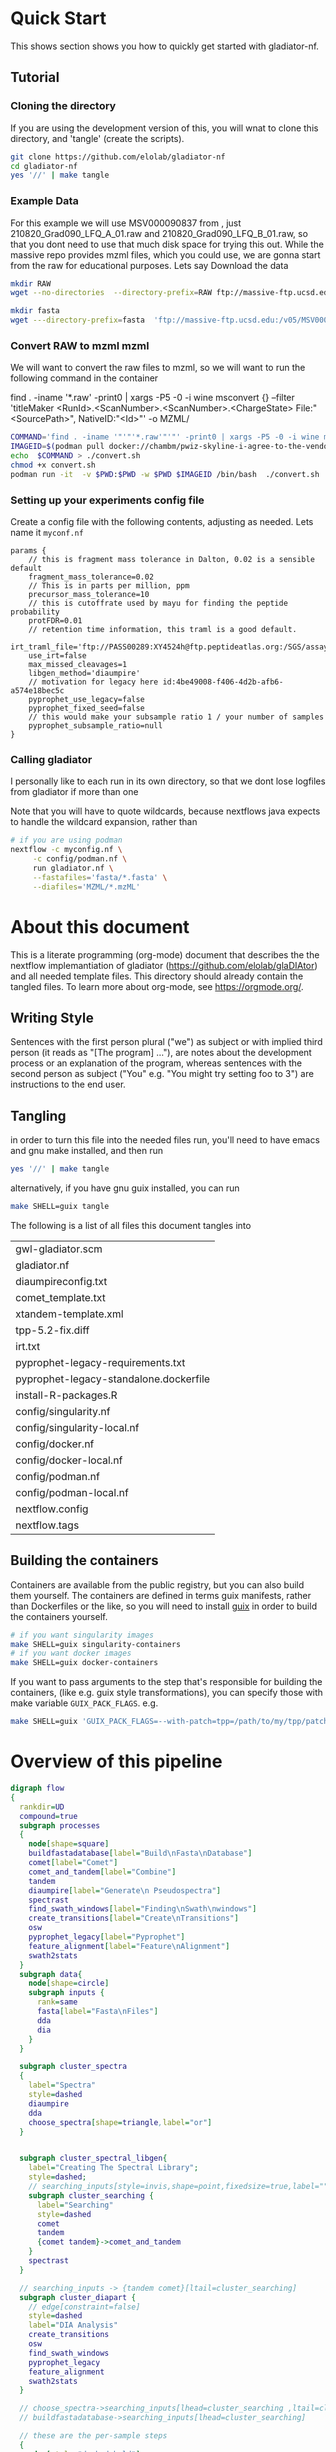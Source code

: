 #+PROPERTY: header-args :exports code :eval no-export 
#+PROPERTY: header-args:scheme :tangle "gwl-gladiator.scm" 
#+PROPERTY: header-args:nextflow :tangle "gladiator.nf" :comments link
#+PROPERTY: header-args:dot :output-dir img :file-ext (pcase org-export-current-backend ('latex "png") (_ "svg")) :eval yes :exports results
#+TODO: TODO(t) | DONE(d)
#+OPTIONS: ^:{} todo:nil H:20
#+LINK: gladiator file:../glaDIAtor/%s
* Quick Start
:PROPERTIES:
:ID:       ad56ac17-63b8-45ae-963c-66b62306a04c
:CUSTOM_ID: QUICK_START
:HEADER-ARGS: :eval no :tangle on
:END:
This shows section shows you how to quickly get started with gladiator-nf.
** Tutorial
*** Cloning the directory
If you are using the development version of this, you will wnat to clone this directory, and 'tangle' (create the scripts).
#+begin_src sh
git clone https://github.com/elolab/gladiator-nf
cd gladiator-nf 
yes '//' | make tangle
#+end_src

*** Example Data
For this example we will use MSV000090837 from , just 210820_Grad090_LFQ_A_01.raw and 210820_Grad090_LFQ_B_01.raw, so that you dont need to use that much disk space for trying this out.
While the massive repo provides mzml files, which you could use, we are gonna start from the raw for educational purposes.
Lets say
Download the data
#+begin_src sh
mkdir RAW
wget --no-directories  --directory-prefix=RAW ftp://massive-ftp.ucsd.edu/v05/MSV000090837/raw/Exp03_repeat_90minGradient_from_Exp02_same_Mastermix/210820_Grad090_LFQ_{A,B}_01.raw 
#+end_src


#+begin_src sh
mkdir fasta
wget ---directory-prefix=fasta  'ftp://massive-ftp.ucsd.edu:/v05/MSV000090837/sequence/fasta/*.fasta' 
#+end_src

*** Convert RAW to mzml mzml
We will want to convert the raw files to mzml, so we will want to run the following command in the container 
#+NAME: container-command
#+begin_example sh
find . -iname '*.raw' -print0 | xargs -P5 -0 -i wine msconvert {} --filter 'titleMaker <RunId>.<ScanNumber>.<ScanNumber>.<ChargeState> File:"<SourcePath>", NativeID:"<Id>"' -o MZML/
#+end_example

#+begin_src sh :var COMMAND=container-command
COMMAND='find . -iname '"'"'*.raw'"'"' -print0 | xargs -P5 -0 -i wine msconvert {} --filter '"'"'titleMaker <RunId>.<ScanNumber>.<ScanNumber>.<ChargeState> File:"<SourcePath>", NativeID:"<Id>"'"'"' -o MZML/'
IMAGEID=$(podman pull docker://chambm/pwiz-skyline-i-agree-to-the-vendor-licenses:3.0.21354-9ee14c7)
echo  $COMMAND > ./convert.sh
chmod +x convert.sh
podman run -it  -v $PWD:$PWD -w $PWD $IMAGEID /bin/bash  ./convert.sh
#+end_src

*** Setting up your experiments config file

Create a config file with the following contents, 
adjusting as needed.
Lets name it =myconf.nf=
#+begin_src nextflow
params {
    // this is fragment mass tolerance in Dalton, 0.02 is a sensible default
    fragment_mass_tolerance=0.02
    // This is in parts per million, ppm
    precursor_mass_tolerance=10
    // this is cutoffrate used by mayu for finding the peptide probability
    protFDR=0.01
    // retention time information, this traml is a good default.
    irt_traml_file='ftp://PASS00289:XY4524h@ftp.peptideatlas.org:/SGS/assays/OpenSWATH_SM4_iRT_AssayLibrary.TraML'
    use_irt=false
    max_missed_cleavages=1 
    libgen_method='diaumpire'
    // motivation for legacy here id:4be49008-f406-4d2b-afb6-a574e18bec5c
    pyprophet_use_legacy=false
    pyprophet_fixed_seed=false
    // this would make your subsample ratio 1 / your number of samples
    pyprophet_subsample_ratio=null
}
#+end_src

*** Calling gladiator
I personally like to each run in its own directory, so that we dont lose logfiles from gladiator if more than one 

Note that you will have to quote wildcards, because nextflows java expects to handle the wildcard expansion,
rather than 

#+begin_src sh
# if you are using podman 
nextflow -c myconfig.nf \
	 -c config/podman.nf \
	 run gladiator.nf \
	 --fastafiles='fasta/*.fasta' \
	 --diafiles='MZML/*.mzML' 
#+end_src




* About this document
This is a literate programming (org-mode) document that describes the
the nextflow implemantiation of gladiator (https://github.com/elolab/glaDIAtor)
and all needed template files.
This directory should already contain the tangled files.
To learn more about org-mode, see https://orgmode.org/.

** Writing Style 
Sentences with the first person plural ("we") as subject
or with implied third person (it reads as "[The program] ..."),
are notes about the development process or an explanation of the program,
whereas sentences with the  second person as subject ("You" e.g. "You might try setting foo to 3")
are instructions to the end user.


** Tangling
in order to turn this file into the needed files run, you'll need to have
emacs and gnu make installed, and then run
#+begin_src sh 
yes '//' | make tangle
#+end_src

alternatively, if you have gnu guix installed, you can run
#+begin_src sh
make SHELL=guix tangle
#+end_src

The following is a list of all files this document tangles into
#+begin_src emacs-lisp :exports results :tangle no
(mapcar 'list (mapcar 'car (org-babel-tangle-collect-blocks)))
#+end_src

#+RESULTS:
| gwl-gladiator.scm                      |
| gladiator.nf                           |
| diaumpireconfig.txt                    |
| comet_template.txt                     |
| xtandem-template.xml                   |
| tpp-5.2-fix.diff                       |
| irt.txt                                |
| pyprophet-legacy-requirements.txt      |
| pyprophet-legacy-standalone.dockerfile |
| install-R-packages.R                   |
| config/singularity.nf                  |
| config/singularity-local.nf            |
| config/docker.nf                       |
| config/docker-local.nf                 |
| config/podman.nf                       |
| config/podman-local.nf                 |
| nextflow.config                        |
| nextflow.tags                          |


** Building the containers
Containers are available from the public registry,
but you can also build them yourself.
The containers are defined in terms guix manifests, rather than Dockerfiles or the like,
so you will need to install [[https://guix.gnu.org][guix]] in order to build the containers yourself.
#+begin_src sh
# if you want singularity images
make SHELL=guix singularity-containers
# if you want docker images
make SHELL=guix docker-containers
#+end_src

If you want to pass arguments to the step that's responsible for building the containers,
(like e.g. guix style transformations), you can specify those with make variable =GUIX_PACK_FLAGS=.
e.g. 
#+begin_src sh
make SHELL=guix 'GUIX_PACK_FLAGS=--with-patch=tpp=/path/to/my/tpp/patchfile.patch' singularity-containers
#+end_src


* Overview of this pipeline
# hacky space between node and [ for fontlocking
#+NAME: flow
#+begin_src dot 
digraph flow
{
  rankdir=UD
  compound=true
  subgraph processes
  {
    node[shape=square]
    buildfastadatabase[label="Build\nFasta\nDatabase"]
    comet[label="Comet"]
    comet_and_tandem[label="Combine"]
    tandem
    diaumpire[label="Generate\n Pseudospectra"]
    spectrast
    find_swath_windows[label="Finding\nSwath\nwindows"]
    create_transitions[label="Create\nTransitions"]
    osw
    pyprophet_legacy[label="Pyprophet"]
    feature_alignment[label="Feature\nAlignment"]
    swath2stats
  }
  subgraph data{
    node[shape=circle]
    subgraph inputs {
      rank=same 
      fasta[label="Fasta\nFiles"]
      dda
      dia
    }
  }
  
  subgraph cluster_spectra
  {
    label="Spectra"
    style=dashed
    diaumpire
    dda
    choose_spectra[shape=triangle,label="or"]
  }

  
  subgraph cluster_spectral_libgen{
    label="Creating The Spectral Library";
    style=dashed;
    // searching_inputs[style=invis,shape=point,fixedsize=true,label="",size=0,shape=point,height=0,width=0]
    subgraph cluster_searching {
      label="Searching"
      style=dashed
      comet
      tandem
      {comet tandem}->comet_and_tandem
    }
    spectrast
  }

  // searching_inputs -> {tandem comet}[ltail=cluster_searching]
  subgraph cluster_diapart {
    // edge[constraint=false]
    style=dashed
    label="DIA Analysis"
    create_transitions
    osw
    find_swath_windows
    pyprophet_legacy
    feature_alignment
    swath2stats
  }

  // choose_spectra->searching_inputs[lhead=cluster_searching ,ltail=cluster_spectra]
  // buildfastadatabase->searching_inputs[lhead=cluster_searching]
  
  // these are the per-sample steps
  {
    edge[style="dashed,bold"]
    { choose_spectra } -> {comet tandem}
    { dia -> diaumpire }
    diaumpire->choose_spectra
    dda->choose_spectra
    dia ->osw
  }

  // these are the all-samples-combined-steps
  {
    spectrast->create_transitions
    dia->find_swath_windows
    comet_and_tandem -> spectrast
    buildfastadatabase -> spectrast

    fasta->buildfastadatabase
    osw -> pyprophet_legacy -> feature_alignment -> swath2stats
  }
  // these are steps that are not related to samples
  {
    { buildfastadatabase -> {comet tandem} }
    find_swath_windows->{osw,create_transitions}
    create_transitions -> osw
  }

}
#+end_src

#+RESULTS: flow
[[file:img/flow.svg]]



* Preprocessing Data
We will not distribute the vendored msconvert,
but if you have DDA-files you need to convert froma propriatry format, to mzmxml,
following the picking peaks step,
and you can use the docker image of =dockerhub:chambm/pwiz-skyline-i-agree-to-the-vendor-licenses=.
You can convert your DIA-files with the same container following "Converting Dia Raw with Msconvert"
** Picking Peaks
#+begin_src sh 
mkdir -p MZXML-pwiz
for f in RAW/*.wiff; do
    wine qtofpeakpicker --resolution=2000 --area=1 --threshold=1 --smoothwidth=1.1 --in $f --out MZXML-pwiz/$(basename --suffix=.wiff $f).mzXML
done
#+end_src
** Converting Dia Raw with Msconvert
#+begin_src sh
mkdir -p MZML-pwiz
find . -iname '*.wiff' -print0 | xargs -P5 -0 -i wine msconvert {} --filter 'titleMaker <RunId>.<ScanNumber>.<ScanNumber>.<ChargeState> File:"<SourcePath>", NativeID:"<Id>"' -o MZML-pwiz/
#+end_src


* Analysis [4/4]
Gladiator paper: doi:10.1038/s43705-022-00137-0
diatools: doi:10.1021/acs.jproteome.9b00606
** Headers
#+begin_src emacs-lisp :tangle no
(setq org-babel-tangle-lang-exts
      (cl-remove-duplicates 
      (append
       '(("scheme" . "scm"))
       org-babel-tangle-lang-exts
       )
      :test 'equal))
#+end_src

#+RESULTS:
: ((scheme . scm) (python . py) (D . d) (C++ . cpp) (emacs-lisp . el) (elisp . el))
#+NAME: gwl-header-block
#+begin_src scheme :noweb no-export
(define-module (workflow)
  #:use-module (gwl workflows)
  #:use-module (gwl processes)
  #:use-module (gwl utils)
  #:use-module (gwl sugar))

<<gwl-vars>>
#+end_src



#+NAME: nf-header-block
#+begin_src nextflow :noweb no-export 
<<nf-sdrf-handling>>
<<nf-function-definitions>>
<<nf-vars>>
#+end_src


** DONE building database
*Overview*
[[file:glaDIAtor/workflow.py::def build_database(\\][build_database definition]]

#+NAME: dot-build-database
#+begin_src dot 
digraph {
	cat[shape=box,label="Cat with Bio.SeqIo"]
	DecoyDatabase[shape=box, ]
	DB_fasta[style=bold,label="DB.fasta"]
	DB_with_decoy[style=bold,label="DB_with_decoys.fasta"]
	all_fasta_files -> cat [label="cannot be parallized"]
	cat -> DB_fasta -> DecoyDatabase -> DB_with_decoy
}
#+end_src


*** Combining Fasta Files
#+NAME: py-joinfastafiles
#+begin_src python :tangle no
from Bio import SeqIO
def join_fasta_files(input_files, output_file):
    IDs = set()
    seqRecords = []
    for filename in input_files:
        records = SeqIO.index(filename, "fasta")
        for ID in records:
            if ID not in IDs:
                seqRecords.append(records[ID])
                IDs.add(ID)
            else:
                print("Found duplicated sequence ID " + str(ID) + ", skipping this sequence from file " + filename)

    SeqIO.write(seqRecords, output_file, "fasta")
#+end_src

#+NAME: nf-joinfastafiles
#+begin_src nextflow :noweb no-export
process JoinFastaFiles {
    input:
    file fasta_files from fasta_files_ch.toSortedList()
    output:
    file 'joined_database.fasta' into joined_fasta_database_ch

    """
    #!/usr/bin/env python3
    <<py-joinfastafiles>>
    join_fasta_files("$fasta_files".split(" "), 'joined_database.fasta')
    """
}
#+end_src

#+begin_src nextflow :noweb-ref nf-params :tangle no
params.fastafiles='fasta/*.fasta'
#+end_src


#+begin_src nextflow :noweb-ref nf-vars :tangle no
Channel.fromPath(params.fastafiles).set{fasta_files_ch}
#+end_src

This was how we could set the fasta_files_ch to be in the same order as
the original bruderer run
#+begin_src nextflow :tangle no
Channel.from([
    "fasta/Q7M135.fasta",
    "fasta/irtfusion.fasta",
    "fasta/trypsin.fasta",
    "fasta/uniprot_human_2017_04_05.fasta",
    "fasta/Bruderer_QS-spike-in-proteins.fasta"])
    .map{file(it)}
    .set({fasta_files_ch})
#+end_src
#+NAME: gwl-joinfastafiles-deps
#+begin_src scheme :noweb-ref deps :tangle no
("join-fasta-files"
 "python"
 "biopython")
#+end_src

#+NAME: gwl-joinfastafiles
#+begin_src scheme :noweb no-export
(define (join-fasta-files fasta-files)
  (make-process
   (name "join-fasta-files")
   (synopsis "Join fasta files into one file")
   (packages
    (cdr (quote
      <<gwl-joinfastafiles-deps>>)))
   (inputs (files fasta-files))
   (outputs "joined-fasta.fasta")
   # python
{
<<py-joinfastafiles>>
join_fasta_files({{inputs}}.split(" "),{{outputs}})
}))
#+end_src

#+begin_src scheme :noweb-ref gwl-vars :tangle no
(define fasta-files
  '("Q7M135.fasta" "trypsin.fasta"))
#+end_src

#+begin_src scheme :noweb-ref gwl-proc :tangle no
(join-fasta-files fasta-files)
#+end_src
*** Adding Decoys
#+NAME: nf-buildfastadatabase
#+begin_src nextflow
fasta_db_with_decoys = Channel.value()
process BuildFastaDatabase {
    input:
    file joined_fasta_db from joined_fasta_database_ch
    output:
    file "DB_with_decoys.fasta" into joined_fasta_with_decoys_ch
    """
    DecoyDatabase -in $joined_fasta_db -out DB_with_decoys.fasta
    """
}
#+end_src
=DecoyDatabase= package is from =OpenMs/utils=
https://abibuilder.informatik.uni-tuebingen.de/archive/openms/Documentation/release/latest/html/UTILS_DecoyDatabase.html
https://github.com/OpenMS/OpenMS.git
License: BSD-3 clause
(Not in guix, but uses cmake as build-program,
should be relatively easy to define)
#+NAME: gwl-buildfastadatabase
#+begin_src scheme 
(define create-database-with-decoys
  (make-process
   (name "create-database-with-database")
   (synopsis "Add decoys to fasta database")
   (inputs "joined-fasta.fasta")
   (outputs "DB-with-decoys.fasta")
   (packages )
   # sh
     {
      DecoyDatabase -in $inputs -out $outputs
		    })))
#+end_src

#+begin_src scheme :noweb-ref gwl-proc :tangle no
create-database-with-decoys
#+end_src

** Input DIA files
Here we redirect the dia files to the
#+begin_src  nextflow :noweb-ref nf-vars :tangle no
Channel
    .fromPath(params.diafiles)
    .multiMap{
	it -> swath_windows: osw: it}
    .set{dia_mzml_files_ch}
#+end_src

** DONE Creating Swath window files
:PROPERTIES:
:ID:       1469cbd6-2fe8-4919-8808-85f17dfee228
:END:
[[file:glaDIAtor/workflow.py::def create_swath_window_files]]
outputs files ~swath-windows.txt~,
~truncated-swath-windows.txt~

If you are using FAIMS split MZMLs,
the mzml might not contain ~isolationWindow~ elements,
in that case you can provide your own tab-separated file of swathwindows.

*** Branching if user supplied windows
#+begin_src nextflow :noweb-ref nf-params :tangle no
// optional swath windows file thats a tab-separated file
// where the first column is the isolation window lower offset
// and the second column  is the isolation window upper offset
// this file is normally automatically generated in the MakeSwathWindows steps
// but if your mzML does not provide isolationWindow 
params.swath_windows_file=''
#+end_src

#+begin_src nextflow :noweb no-export
if (params.swath_windows_file) {    
  <<nf-regularize-user-swath-windows>>  
} else  {
    <<nf-infer-swath-windows>>
}
#+end_src


*** Making truncated-swath-windows and swath-windows from user-supplied swath-windows
Here we do some mangling so that the user inputed swathwindows is in the same format as the one that would be generated by us.

We keeep =FS= to the default so that awk will happily accept whitespace as field separator,
(be it normal spaces or tabs),
but we output with tab as separators.

#+NAME: nf-regularize-user-swath-windows
#+begin_src nextflow :noweb no-export :tangle no
process RegularizeUserSwathWindow {
    input:
    path user_swath_windows, stageAs: 'userSwathWindow.txt' from Channel.fromPath(params.swath_windows_file).first()
    output:
    file swath_windows into swath_windows_ch
    script:
    swath_windows="swath-windows.txt"
    """
    sort -n $user_swath_windows | awk 'BEGIN {OFS="	"} {print \$1,\$2}' >  $swath_windows
    """
}
#+end_src


*** Inferring Windows from mzml files
If the user didnt supply a swath windows file, we infer it from the mzml file

#+NAME: py-makeswathwindows
#+begin_src python :tangle no
import xml.etree.ElementTree as ET
import os

def read_swath_windows(dia_mzML):

    print ("DEBUG: reading_swath_windows: ", dia_mzML)
    
    context = ET.iterparse(dia_mzML, events=("start", "end"))

    windows = {}
    for event, elem in context:

        if event == "end" and elem.tag == '{http://psi.hupo.org/ms/mzml}precursor':
            il_target = None
            il_lower = None
            il_upper = None

            isolationwindow = elem.find('{http://psi.hupo.org/ms/mzml}isolationWindow')
            if isolationwindow is None:
                raise RuntimeError("Could not find isolation window; please supply --swath_windows_file to Gladiator.")
            for cvParam in isolationwindow.findall('{http://psi.hupo.org/ms/mzml}cvParam'):
                name = cvParam.get('name')
                value = cvParam.get('value')

                if (name == 'isolation window target m/z'):
                    il_target = value
                elif (name == 'isolation window lower offset'):
                    il_lower = value
                elif (name == 'isolation window upper offset'):
                    il_upper = value

            ionList = elem.find('{http://psi.hupo.org/ms/mzml}selectedIonList')
           
            selectedion = ionList.find('{http://psi.hupo.org/ms/mzml}selectedIon')

            if selectedion:
            
                for cvParam in selectedion.findall('{http://psi.hupo.org/ms/mzml}cvParam'):
                    name = cvParam.get('name')
                    value = cvParam.get('value')

                    if (name == 'selected ion m/z'):
                        if not il_target:
                            il_target = value
                
            if not il_target in windows:
                windows[il_target] = (il_lower, il_upper)
            else:
                lower, upper = windows[il_target]
                assert (il_lower == lower)
                assert (il_upper == upper)
                return windows

    return windows

def create_swath_window_files(cwd, dia_mzML):
    windows = read_swath_windows(dia_mzML)
    swaths = []
    for x in windows:
        target_str = x
        lower_str, upper_str = windows[x]
        target = float(target_str)
        lower = float(lower_str)
        upper = float(upper_str)
        assert (lower > 0)
        assert (upper > 0)
        swaths.append((target - lower, target + upper))
    swaths.sort(key=lambda tup: tup[0])
    # here we use chr(10) (equivalent to slash n), and chr(9) (equivalent to slash t)  because i dont wanna deal with nextflow headaches
    newline_character = chr(10)
    tab_character = chr(9)
    with open(os.path.join(cwd, "swath-windows.txt"), "w") as fh_swaths:
        for lower,upper in swaths:
            fh_swaths.write(str(lower) + tab_character + str(upper)  + newline_character)
    return fh_swaths

#+end_src

#+NAME: nf-infer-swath-windows
 #+begin_src nextflow  :noweb no-export :tangle no
process InferSwathWindows {
    input:
    file diafile from dia_mzml_files_ch.swath_windows.first()
    output: 
    file "swath-windows.txt" into  swath_windows_ch
    shell:
    '''
    #!/usr/bin/env python3
    <<py-makeswathwindows>>
    swaths = create_swath_window_files(".","!{diafile}")
    '''
}
#+end_src

we'll have to get minswath and maxswath by reading ~"swath-windows.txt"~
*** Making the non-overlapping swath-windows
=Openswath= requires non-overlapping windows,
so we create them here.

#+NAME: awk-infer-non-overlapping-swath-windows
#+begin_src awk
BEGIN {OFS="	"}
function max(a,b){
    if(a > b)
	return a
    return b
}
NR==1 {
    # we start with the special case that the boundary for the first entry
    # should be unchanged
    prev_upper=$1
    # and we add the column names
    print "LowerOffset","HigherOffset"
}
{
    if (prev_upper > $2)
    {
	print "There is a a window thats a subwindow of the previous window"
	exit 1
    }
    print(max($1,prev_upper),$2)
    prev_upper=$2
}
#+end_src


#+begin_src nextflow :noweb no-export
process InferNonOverlappingSwathWindows {
    input:
    file swath_windows from swath_windows_ch.first()
    output:
    file truncated_swath_windows into truncated_swath_windows_ch
    script:
    truncated_swath_windows="truncated_swath_windows.txt"
    ''' awk '
    <<awk-infer-non-overlapping-swath-windows>>' ''' + "$swath_windows > $truncated_swath_windows"
}
#+end_src

** Library Generation 
There are various way to generate spectral libraries from DIA data / DDA dat.
Here we make the distinction between deconvolution methods and other library generation methods.

The following is a list of the methods we support,
#+NAME: nf-existing-libgen-methods
#+begin_src nextflow :tangle no
[ "dda","custom", "deepdia", "diaumpire","diams2pep"]
#+end_src

And you can adjust the following parameter 
#+begin_src nextflow :noweb-ref nf-params :tangle no :noweb yes
// one or more of <<nf-existing-libgen-methods>> seperated by commas
// will default to "dda" if ddafiles are supplied
// othewise to "deepdia"
params.libgen_method = null
#+end_src


#+begin_src nextflow :noweb-ref nf-vars :tangle no 
// TODO: raise an error if params.libgen_method  is not a supported method
libgen_methods_validate_params(params)
#+end_src


#+begin_src nextflow :noweb-ref nf-function-definitions :tangle no :noweb yes
// returns all libgen methods that we supplor
def libgen_methods_get_existing (){
    return <<nf-existing-libgen-methods>>
}

def libgen_method_any_pseudospectra_method_is_enabled(params){
    def pseudospectra_methods = ["diams2pep","diaumpire"]
    return pseudospectra_methods.inject(false) { acc, val -> acc || libgen_method_is_enabled(val, params)}
}


def libgen_methods_validate_params(params){
    if(params.libgen_method != null){
	def invalid_methods = params.libgen_method.split(",").findAll({	   !libgen_methods_get_existing().contains(it)})
	if(invalid_methods)
	    raise RunTimeError("Invalid libgen methods specified: " + invalid_methods.join(","))
    }
}
def libgen_method_is_enabled(method, params){
    // method to use if the user didnt specify anything
    def fallback_method = "diaumpire";
    if (params.libgen_method){
	return params.libgen_method.split(",").contains(method)
    }
    switch (method) {
	    case "dda": return !!params.ddafiles;
	    case "custom": return !!params.speclib;
	default: return (method == fallback_method) && !params.ddafiles && !params.speclib;  
    }
}

def libgen_method_is_exclusively_enabled(method, params) {
    return libgen_methods_get_existing().inject(true) { acc, val -> acc && ( libgen_method_is_enabled(val, params)  == (val == methods)) }
}
#+end_src

# In certain nextflow source blocks i might set :noweb-ref  to "nf-vars"
# and leave the :tangle to the default value
# so that the logic is wrapped both in the main file and in the nf-vars section
# and in the main file.
*** DONE Building {Pseudo-,}Spectral library from (Pseudo)-Spectra  [5/5]
:PROPERTIES:
:ID:       613dd7ad-72d0-4103-bb85-0a8222b5dfe0
:END:
This section covers seval ways of deconvolution for making spectral libraries for later usage by open swath.

The below block handles the logic of dealing with the various deconvolution methods, sending diafiles to all input channels,
and getting output mgf from output channels.
#+begin_src nextflow :noweb-ref nf-vars :tangle no :noweb no-export
deconvolution_methods = []
<<nf-deconvolution-handling>>
deconv_input_chs = deconvolution_methods*.input.findAll({it != null})
if(deconv_input_chs){
    Channel
	.fromPath(params.diafiles)
	.into(
	    deconv_input_chs
		.inject() { acc, val -> acc << val })
}
deconv_output_chs = deconvolution_methods*.output.findAll({it != null})
for(ch:deconv_output_chs)
    Channel.create().set(ch.clone())
if(deconv_output_chs){
    Channel.empty()
	.mix(*(deconv_output_chs*.call()))
	.multiMap{ it -> spectrast: comet: xtandem: it }
	.set{maybespectra_ch}
}
#+end_src
#+begin_src nextflow :noweb-ref nf-deconvolution-handling :tangle no

#+end_src

#+begin_src nextflow :noweb-ref nf-vars :noweb strip-export
if(libgen_method_any_pseudospectra_method_is_enabled(params) || libgen_method_is_enabled("dda",params)){
#+end_src
**** Using DDA Data
#+begin_src nextflow :noweb-ref nf-deconvolution-handling :tangle no
if(libgen_method_is_enabled("dda",params)){
    deconvolution_methods += [output: { dda_files_ch } ]
}
#+end_src

#+begin_src nextflow :noweb-ref nf-vars :noweb strip-export :tangle no
if(libgen_method_is_enabled("dda",params)){
    Channel.fromPath(params.ddafiles).tap(dda_files_ch)
}
#+end_src

**** DONE Creating Pseudospectra with DIAumpire
:LOGBOOK:
CLOCK: [2022-06-07 Tue 10:33]--[2022-06-07 Tue 19:38] =>  9:05
:END:
[[file:glaDIAtor/workflow.py::def runDiaumpire]]
#+NAME: dot-create-pseudospectra
#+begin_src dot :file-ext svg
digraph {
    DIA[label="DIA_1.mzXML"]
    diaumpire[shape="box",label="java -jar DiaUmpire.jar"]
    pseudo_spectra[label="libfree/DIA_1.mgs"]
    diaumpire_cfg[label="diaumpirecfg.txt (singleton)"]
    pseudo_spectra_mzxml[label="libfree-pseudospectra/DIA_1.mzXML"]
		   
    DIA -> diaumpire
    diaumpire_cfg -> diaumpire
    diaumpire -> pseudo_spectra -> { msconvert[shape="box"] } -> pseudo_spectra_mzxml
}
#+end_src

#+RESULTS: dot-create-pseudospectra
[[file:img/dot-create-pseudospectra.svg]]
https://github.com/Nesvilab/DIA-Umpire/tree/master
https://github.com/Nesvilab/DIA-Umpire/raw/gh-pages/DIA_Umpire_Manual_v2.0.pdf
***** Problems you might encounter during this step
****** Out of Memory in Dia-umpire
Dia-umpire, which we use here for pseudo-spectra creation,
has pretty extreme memory requirements,
in  your config file you can set the process specific memory (required to be in Gigabyes) e.g. 
#+begin_src nextflow :tangle no :eval no 
process { 
  withName: 'GeneratePseudoSpectra'
  {
	time='96h'
	memory='400 GB'
  }
}
#+end_src
see also [[https://www.nextflow.io/docs/latest/process.html#memory][The Nextflow documentation about process memory]]
****** =MzmlToMzxml= processing error.
If you get an error of
#+begin_src fundamental :tangle no
  processing file: RD139_Narrow_UPS1_50fmol_inj3.mzML
  [SpectrumList_mzML::create()] Bad istream.
  Error processing file RD139_Narrow_UPS1_50fmol_inj3.mzML
#+end_src
in =MzmltoMzxml=, that can mean that something went wrong
when you used =msconvert= to convert from the propriatary format to mzml
***** Steps that are run 
DIAumpire is =Apache 2= licensed.

#+begin_src nextflow :noweb-ref nf-deconvolution-handling :tangle no
if(libgen_method_is_enabled("diaumpire",params)){
    deconvolution_methods += [output: {diaumpire_pseudospectra_ch},
			      input:  {dia_mzml_files_for_diaumpire_ch}]
}
#+end_src
#+begin_src nextflow :noweb-ref nf-vars :noweb strip-export 
<<nf-pagebreak>> 
if(libgen_method_is_enabled("diaumpire",params)){
#+end_src

#+NAME: diaumpireconfig
#+begin_src conf :eval no :tangle diaumpireconfig.txt 
#Number of threads
# set to the number of cores available
# In the original gladiator, this was set by replicing this all caps 
Thread = 4

#Precursor-fragments grouping parameters
RPmax = 25
RFmax = 300
CorrThreshold = 0.2
DeltaApex = 0.6
RTOverlap = 0.3

#Fragment intensity adjustments
# change BoostComplementaryIon if later using database search results to build libraries for Skyline/OpenSWATH
## [2023-05-30 Tue]
## what did the original gladiator author mean by this?
## he forgot.
## in dia-umpire repo example BoostComplementaryIon is True.
AdjustFragIntensity = true
BoostComplementaryIon = true

#Export detected MS1 features (output feature file can be loaded and mapped to RAW data in BatMass)
ExportPrecursorPeak = false

#Signal extraction: mass accuracy and resolution
# resolution parameter matters only for data generated in profile mode
SE.MS1PPM = 15
SE.MS2PPM = 25
SE.Resolution = 60000

#Signal extraction: signal to noise filter
SE.SN = 1.1
SE.MS2SN = 1.1

#Signal extraction: minimum signal intensity filter
# for Thermo data, filtering is usually not necessary. Set SE.EstimateBG to false and SE.MinMSIntensity and SE.MinMSMSIntensity to a low value, e.g. 1
# for older Q Exactive data, or when too many MS1 features are extracted, set SE.EstimateBG to yes (or apply SE.MinMSIntensity and SE.MinMSMSIntensity values based on BatMass visualization)
SE.EstimateBG = false
SE.MinMSIntensity = 1
SE.MinMSMSIntensity = 1

#Signal extraction: peak curve detection and isotope grouping
# for older Q Exactive data, or when too many MS1 features are extracted, set SE.NoMissedScan to 1
SE.NoMissedScan = 2
SE.MaxCurveRTRange = 2
SE.RemoveGroupedPeaks = true
SE.RemoveGroupedPeaksRTOverlap = 0.3
SE.RemoveGroupedPeaksCorr = 0.3
SE.MinNoPeakCluster = 2
SE.MaxNoPeakCluster = 4

#Signal extraction: filtering of MS1 features 
# if interested in modified peptides, increase MassDefectOffset parameter, or set SE.MassDefectFilter to false
SE.IsoPattern = 0.3
SE.MassDefectFilter = true
SE.MassDefectOffset = 0.1

#Signal extraction: other 
SE.StartCharge = 1
SE.EndCharge = 5
SE.MS2StartCharge = 2
SE.MS2EndCharge = 5
SE.MinFrag=10
SE.StartRT = 0
SE.EndRT = 9999
SE.MinMZ = 200
SE.MinPrecursorMass = 600
SE.MaxPrecursorMass = 5000

#Isolation window setting
#The current version supports the following window type: SWATH (fixed window size), V_SWATH (variable SWATH window), MSX, MSE, pSMART
WindowType=SWATH

#Fix window size (For SWATH)
# for Thermo data, this will be determined from raw data automatically
#WindowSize=15

#Variable SWATH window setting (start m/z, end m/z, separated by Tab)
# for Thermo data, this will be determined from raw data automatically

#==window setting begin
#==window setting end
#+end_src
MGF = Mascot Generic Format
https://www.ncbi.nlm.nih.gov/pmc/articles/PMC3518119/
#+begin_src nextflow
// create mzxml
process MzmlToMzxml {
    input:
    file diafile from dia_mzml_files_for_diaumpire_ch
    output:
    file "*.mzXML" into dia_mzxml_files_for_diaumpire_ch
    """
    msconvert $diafile --32 --zlib --filter "peakPicking false 1-" --mzXML
    """
}

process GeneratePseudoSpectra  {
    memory '16 GB' 
    input:
    file diafile from dia_mzxml_files_for_diaumpire_ch
    path diaumpireconfig from diaumpireconfig_ch.first()
    output:
    // we flatten here becuase a single mzxml might result in multiple mgf files
    file "*.mgf" into diaumpire_pseudospectra_mgf_ch mode flatten 

    """
    # we set \$1 to the number of gigs of memory
    set -- $task.memory
    if command -v diaumpire-se; 
    then
    	diaumpire-se  -Xmx\$1g -Xms\$1g $diafile $diaumpireconfig
    else 
	java -Xmx\$1g -Xms\$1g -jar /opt/dia-umpire/DIA_Umpire_SE.jar $diafile $diaumpireconfig
    fi
    """
}

process DiaUmpireMgfToMzxml {
    input:
    file mgf from diaumpire_pseudospectra_mgf_ch
    output:
    file "*.mzXML" into diaumpire_pseudospectra_ch
    when:
    // excluding empty files   
    mgf.size()  > 0
    """
    msconvert $mgf --mzXML 
    """
}
#+end_src

#+begin_src scheme :noweb-ref deps :tangle no 
("generate-pseudo-spectra"
 "dia-umpire" 
 "pwiz") ;; the free one 
#+end_src


though this  might also be done with openms's =FileConverter= ? which is more conventionally build 
https://abibuilder.informatik.uni-tuebingen.de/archive/openms/Documentation/release/latest/html/TOPP_FileConverter.html
mstools
#+begin_src nextflow :noweb-ref nf-params :tangle no
params.diaumpireconfig='diaumpireconfig.txt'
// glob to DIA mzmML files, e.g. "DIA/*.mzML"
// MANDATORY to be set if not set by SDRF file
params.diafiles = null
// OPTIONAL glob to mzXML dda files
// e.g. "DDA/*.mzXML"
// if left unset, then pseudospectra will be used.
params.ddafiles = null 
#+end_src

#+begin_src nextflow :noweb-ref nf-vars :tangle no
// so that this is a singleton channel
diaumpireconfig_ch = Channel.fromPath(params.diaumpireconfig)
#+end_src

#+begin_src nextflow :noweb-ref nf-vars 
} // end of diaumpire guard
#+end_src
**** Creating Pseudospectra with diams2pep
https://github.com/SS2proteome/DIA-MS2pep
doi:10.52601/bpr.2022.220011

#+begin_src nextflow :noweb-ref nf-params :tangle no
// fragment tolarance for diam2spep in ppm
// (other tools require it in dalton)
params.diams2pep_fragment_tolerance = null
#+end_src
#+begin_src nextflow :noweb-ref nf-deconvolution-handling :tangle no
if(libgen_method_is_enabled("diams2pep",params)){
    deconvolution_methods += [output: { diams2pep_pseudospectra},
			      input: { diams2pep_input_mzml}]
}
#+end_src

#+begin_src nextflow :noweb-ref nf-vars 
if(libgen_method_is_enabled("diams2pep",params)){
#+end_src

Do we need msconvert to convert to a friendly mzml file?
According to DIA-MS2PEP's readme we need
#+begin_example conf
mzML=true
zlib=true
mz64=true
inten64=true
simAsSpectra=true
filter=”peakPicking vendor msLevel=1-2"
#+end_example


trying with filter "cwt" because we don't ship vendors.
#+begin_src nextflow
process convert_for_DIAMS2PEP {
    input:
    file mzml from diams2pep_input_mzml
    output:
    // there is no good way in nextflow that makes a UUUID that persists across -resume things
    // task.hash is forgotten in resume, as is task.id.
    tuple val("${mzml.baseName}"), path(ofile) into diams2pep_mgf_mzml, diams2pep_window_mzml, diams2pep_for_pseudo_mzml
    script:
    ofile="converted/${mzml.baseName}.mzML"
    """
    mkdir -p converted
    msconvert --mzML --mz64 --zlib --inten64 --simAsSpectra --filter "peakPicking cwt msLevel=1-2" --outdir converted $mzml
    """
}
#+end_src

#+begin_src nextflow
process convert_mgf_for_DIAMS2PEP {
    input:
    tuple val(hash), path(mzml) from diams2pep_mgf_mzml
    output:
    tuple val(hash), path("${mzml.baseName}.mgf") into diams2pep_mgf
    
    """
    msconvert --mgf $mzml
    """
}
#+end_src


=DIA_acquistion_window_generator.pl= is _not_ a typo, this is how it is in the original repo.
#+begin_src nextflow 
process DIAMS2PEP_window {
    input:
    tuple val(hash), path(mzml) from  diams2pep_window_mzml
    output:
    tuple val(hash), path("${mzml}.DIA_acquisition_window.txt") into diams2pep_window
    
    """
    DIA_acquistion_window_generator.pl $mzml
    """
}
#+end_src


Looking at the source, this creates an mgf file for every window that was detected.
which would not be known before running =DIA_acquisition_window_generator.pl=
# Is there a way to join them again?
# see http://web.archive.org/web/20211130025352/http://www.matrixscience.com/help/data_file_help.html
# 
=DIA_pesudo_MS2.pl=.pl= is _not_ a typo, this is how it is in the original repo
#+begin_src nextflow
if(params.diams2pep_fragment_tolerance == null)
    raise RunTimeError("DIAMSM2PEP enabled but no diams2pep_fragment_tolerance specified.")
process DIAMS2PEP_generate_pseudo {
    input:
    tuple val(hash), path(mzml), path(mgf), path(acq_window) from diams2pep_for_pseudo_mzml.join(diams2pep_mgf).join(diams2pep_window)
    val tolerance from Channel.value(params.diams2pep_fragment_tolerance)
    output:
    file "mgf-output/*.mgf" into diams2pep_pseudospectra_mgf mode flatten
    """
    mkdir -p mgf-output
    DIA_pesudo_MS2_multiforks.pl ${mzml.baseName} mgf-output $tolerance ${task.cpus}
    """
}
#+end_src

#+begin_src nextflow 
// this will use the default container because we need msconvert
process MgfToMzml_DIAMS2PEP {
    input:
    file mgf from diams2pep_pseudospectra_mgf
    output:
    file "*.mzXML" into diams2pep_pseudospectra
    """
    msconvert --mzXML $mgf
    """
}
#+end_src


#+begin_src nextflow :noweb-ref nf-vars 
} // end of diams2pep guard
#+end_src
**** Choosing the MS Sequence database search engine: Comet/Xtandem
:LOGBOOK:
CLOCK: [2022-06-10 Fri 10:20]--[2022-06-10 Fri 11:00] =>  0:40
:END:
#+begin_src nextflow :noweb-ref nf-params :tangle no
params.search_engines = ["comet","xtandem"]
#+end_src


Depending on your experimental machine, the precursor and fragment tolerances are different.
These are parameters to all search engines unsed.

Some scientific papers use =mmu= which is equal to 1 milidalton
0.001 Dalton
#+begin_src nextflow :noweb-ref nf-params :tangle no
// Float or Int; in ppm ; eg. params.precursor_mass_tolerance=10
params.precursor_mass_tolerance=null  
// Float or Int; in Dalton; e.g. parames.fragment_mass_tolerance=0.2
params.fragment_mass_tolerance=null
#+end_src
Notably, a more stringent (lower) tolerance increases memorary usage by comet.


the maximum number of allowed missed cleavages is also passed to all search engines.
*Mandatory* if you want to use these search engines.
#+begin_src nextflow :noweb-ref nf-params :tangle no
// Int, if you are using the comet, this can by at maximum 5,
params.max_missed_cleavages=null
#+end_src


#+begin_src nextflow :noweb-ref nf-vars :tangle no
max_missed_cleavages = Channel.value(params.max_missed_cleavages)
#+end_src

However, in this developers experience, =xtandem= will crash when using another =max-missed-cleavages= then 1 so you would
put e.g. the following in your config file.
#+begin_src nextflow :tangle no 
params.search_engines = ["comet"]
params.max_missed_cleavages= 2
#+end_src

**** DONE Comet 
:LOGBOOK:
CLOCK: [2022-06-10 Fri 13:56]--[2022-06-10 Fri 16:09] =>  2:13
CLOCK: [2022-06-10 Fri 11:00]--[2022-06-10 Fri 13:31] =>  2:31
CLOCK: [2022-06-09 Thu 09:31]--[2022-06-09 Thu 09:31] =>  0:00
CLOCK: [2022-06-08 Wed 15:31]--[2022-06-08 Wed 17:51] =>  2:20
CLOCK: [2022-06-08 Wed 13:00]--[2022-06-08 Wed 14:24] =>  1:24
CLOCK: [2022-06-08 Wed 09:32]--[2022-06-08 Wed 11:48] =>  2:16
CLOCK: [2022-06-08 Wed 08:48]--[2022-06-08 Wed 09:32] =>  0:44
:END:
file:glaDIAtor/UI/ui/__init__.py::workflow.runComet
[[file:glaDIAtor/workflow.py::def runComet]]
https://github.com/UWPR/Comet

The following  is the template file for the parameters passed to comet.
you can change fields for things that we don't give parameters for (so where the value is not "@...@"),
in order to change behaviour of comet specific to your use case.
For more information, see comet's documentation: https://comet-ms.sourceforge.net/parameters/parameters_202101/
#+begin_src conf :tangle comet_template.txt
# comet_version 2022.01 rev. 0
# Comet MS/MS search engine parameters file.
# Everything following the '#' symbol is treated as a comment.

database_name = @DDA_DB_FILE@
decoy_search = 0                       # 0=no (default), 1=concatenated search, 2=separate search
peff_format = 0                        # 0=no (normal fasta, default), 1=PEFF PSI-MOD, 2=PEFF Unimod
peff_obo =                             # path to PSI Mod or Unimod OBO file

num_threads = 0                        # 0=poll CPU to set num threads; else specify num threads directly (max 128)

#
# masses
#
peptide_mass_tolerance = @PRECURSOR_MASS_TOLERANCE@
peptide_mass_units = 2                 # 0=amu, 1=mmu, 2=ppm
mass_type_parent = 1                   # 0=average masses, 1=monoisotopic masses
mass_type_fragment = 1                 # 0=average masses, 1=monoisotopic masses
precursor_tolerance_type = 1           # 0=MH+ (default), 1=precursor m/z; only valid for amu/mmu tolerances
isotope_error = 3                      # 0=off, 1=0/1 (C13 error), 2=0/1/2, 3=0/1/2/3, 4=-8/-4/0/4/8 (for +4/+8 labeling)

#
# search enzyme
#
search_enzyme_number = 1               # choose from list at end of this params file
search_enzyme2_number = 0              # second enzyme; set to 0 if no second enzyme
num_enzyme_termini = 2                 # 1 (semi-digested), 2 (fully digested, default), 8 C-term unspecific , 9 N-term unspecific
allowed_missed_cleavage = @MAX_MISSED_CLEAVAGES@            # maximum value is 5; for enzyme search

#
# Up to 9 variable modifications are supported
# format:  <mass> <residues> <0=variable/else binary> <max_mods_per_peptide> <term_distance> <n/c-term> <required> <neutral_loss>
#     e.g. 79.966331 STY 0 3 -1 0 0 97.976896
#
variable_mod01 = 15.9949 M 0 3 -1 0 0 0.0
variable_mod02 = 0.0 X 0 3 -1 0 0 0.0
variable_mod03 = 0.0 X 0 3 -1 0 0 0.0
variable_mod04 = 0.0 X 0 3 -1 0 0 0.0
variable_mod05 = 0.0 X 0 3 -1 0 0 0.0
variable_mod06 = 0.0 X 0 3 -1 0 0 0.0
variable_mod07 = 0.0 X 0 3 -1 0 0 0.0
variable_mod08 = 0.0 X 0 3 -1 0 0 0.0
variable_mod09 = 0.0 X 0 3 -1 0 0 0.0
max_variable_mods_in_peptide = 5
require_variable_mod = 0

#
# fragment ions
#
# ion trap ms/ms:  1.0005 tolerance, 0.4 offset (mono masses), theoretical_fragment_ions = 1
# high res ms/ms:    0.02 tolerance, 0.0 offset (mono masses), theoretical_fragment_ions = 0, spectrum_batch_size = 15000
#
fragment_bin_tol = @FRAGMENT_MASS_TOLERANCE@              # binning to use on fragment ions
fragment_bin_offset = 0.0              # offset position to start the binning (0.0 to 1.0)
theoretical_fragment_ions = 1          # 0=use flanking peaks, 1=M peak only
use_A_ions = 0
use_B_ions = 1
use_C_ions = 0
use_X_ions = 0
use_Y_ions = 1
use_Z_ions = 0
use_Z1_ions = 0
use_NL_ions = 0                        # 0=no, 1=yes to consider NH3/H2O neutral loss peaks

#
# output
#
output_sqtfile = 0                     # 0=no, 1=yes  write sqt file
output_txtfile = 0                     # 0=no, 1=yes  write tab-delimited txt file
output_pepxmlfile = 1                  # 0=no, 1=yes  write pepXML file
output_mzidentmlfile = 0               # 0=no, 1=yes  write mzIdentML file
output_percolatorfile = 1              # 0=no, 1=yes  write Percolator pin file
print_expect_score = 1                 # 0=no, 1=yes to replace Sp with expect in out & sqt
num_output_lines = 5                   # num peptide results to show

sample_enzyme_number = 1               # Sample enzyme which is possibly different than the one applied to the search.
                                       # Used to calculate NTT & NMC in pepXML output (default=1 for trypsin).

#
# mzXML parameters
#
scan_range = 0 0                       # start and end scan range to search; either entry can be set independently
precursor_charge = 0 0                 # precursor charge range to analyze; does not override any existing charge; 0 as 1st entry ignores parameter
override_charge = 0                    # 0=no, 1=override precursor charge states, 2=ignore precursor charges outside precursor_charge range, 3=see online
ms_level = 2                           # MS level to analyze, valid are levels 2 (default) or 3
activation_method = HCD                # activation method; used if activation method set; allowed ALL, CID, ECD, ETD, ETD+SA, PQD, HCD, IRMPD, SID

#
# misc parameters
#
digest_mass_range = 600.0 5000.0       # MH+ peptide mass range to analyze
peptide_length_range = 5 63            # minimum and maximum peptide length to analyze (default 1 63; max length 63)
num_results = 100                      # number of search hits to store internally
max_duplicate_proteins = 20            # maximum number of additional duplicate protein names to report for each peptide ID; -1 reports all duplicates
max_fragment_charge = 3                # set maximum fragment charge state to analyze (allowed max 5)
max_precursor_charge = 6               # set maximum precursor charge state to analyze (allowed max 9)
nucleotide_reading_frame = 0           # 0=proteinDB, 1-6, 7=forward three, 8=reverse three, 9=all six
clip_nterm_methionine = 0              # 0=leave protein sequences as-is; 1=also consider sequence w/o N-term methionine
spectrum_batch_size = 15000            # max. # of spectra to search at a time; 0 to search the entire scan range in one loop
decoy_prefix = DECOY_                  # decoy entries are denoted by this string which is pre-pended to each protein accession
equal_I_and_L = 1                      # 0=treat I and L as different; 1=treat I and L as same
output_suffix =                        # add a suffix to output base names i.e. suffix "-C" generates base-C.pep.xml from base.mzXML input
mass_offsets =                         # one or more mass offsets to search (values substracted from deconvoluted precursor mass)
precursor_NL_ions =                    # one or more precursor neutral loss masses, will be added to xcorr analysis

#
# spectral processing
#
minimum_peaks = 10                     # required minimum number of peaks in spectrum to search (default 10)
minimum_intensity = 0                  # minimum intensity value to read in
remove_precursor_peak = 0              # 0=no, 1=yes, 2=all charge reduced precursor peaks (for ETD), 3=phosphate neutral loss peaks
remove_precursor_tolerance = 1.5       # +- Da tolerance for precursor removal
clear_mz_range = 0.0 0.0               # for iTRAQ/TMT type data; will clear out all peaks in the specified m/z range

#
# additional modifications
#

add_Cterm_peptide = 0.0
add_Nterm_peptide = 0.0
add_Cterm_protein = 0.0
add_Nterm_protein = 0.0

add_G_glycine = 0.0000                 # added to G - avg.  57.0513, mono.  57.02146
add_A_alanine = 0.0000                 # added to A - avg.  71.0779, mono.  71.03711
add_S_serine = 0.0000                  # added to S - avg.  87.0773, mono.  87.03203
add_P_proline = 0.0000                 # added to P - avg.  97.1152, mono.  97.05276
add_V_valine = 0.0000                  # added to V - avg.  99.1311, mono.  99.06841
add_T_threonine = 0.0000               # added to T - avg. 101.1038, mono. 101.04768
add_C_cysteine = 57.021464             # added to C - avg. 103.1429, mono. 103.00918
add_L_leucine = 0.0000                 # added to L - avg. 113.1576, mono. 113.08406
add_I_isoleucine = 0.0000              # added to I - avg. 113.1576, mono. 113.08406
add_N_asparagine = 0.0000              # added to N - avg. 114.1026, mono. 114.04293
add_D_aspartic_acid = 0.0000           # added to D - avg. 115.0874, mono. 115.02694
add_Q_glutamine = 0.0000               # added to Q - avg. 128.1292, mono. 128.05858
add_K_lysine = 0.0000                  # added to K - avg. 128.1723, mono. 128.09496
add_E_glutamic_acid = 0.0000           # added to E - avg. 129.1140, mono. 129.04259
add_M_methionine = 0.0000              # added to M - avg. 131.1961, mono. 131.04048
add_H_histidine = 0.0000               # added to H - avg. 137.1393, mono. 137.05891
add_F_phenylalanine = 0.0000           # added to F - avg. 147.1739, mono. 147.06841
add_U_selenocysteine = 0.0000          # added to U - avg. 150.0379, mono. 150.95363
add_R_arginine = 0.0000                # added to R - avg. 156.1857, mono. 156.10111
add_Y_tyrosine = 0.0000                # added to Y - avg. 163.0633, mono. 163.06333
add_W_tryptophan = 0.0000              # added to W - avg. 186.0793, mono. 186.07931
add_O_pyrrolysine = 0.0000             # added to O - avg. 237.2982, mono  237.14773
add_B_user_amino_acid = 0.0000         # added to B - avg.   0.0000, mono.   0.00000
add_J_user_amino_acid = 0.0000         # added to J - avg.   0.0000, mono.   0.00000
add_X_user_amino_acid = 0.0000         # added to X - avg.   0.0000, mono.   0.00000
add_Z_user_amino_acid = 0.0000         # added to Z - avg.   0.0000, mono.   0.00000

#
# COMET_ENZYME_INFO _must_ be at the end of this parameters file
#
[COMET_ENZYME_INFO]
0.  Cut_everywhere         0      -           -
1.  Trypsin                1      KR          P
2.  Trypsin/P              1      KR          -
3.  Lys_C                  1      K           P
4.  Lys_N                  0      K           -
5.  Arg_C                  1      R           P
6.  Asp_N                  0      D           -
7.  CNBr                   1      M           -
8.  Glu_C                  1      DE          P
9.  PepsinA                1      FL          P
10. Chymotrypsin           1      FWYL        P
11. No_cut                 1      @           @
#+end_src

#+VINDEX: params.comet_template
Here we set the above as the default parameter template.
If you customized or have your own the comet config,
you can point to it with this.
#+begin_src nextflow :noweb-ref nf-params :tangle no
params.comet_template="comet_template.txt"
#+end_src


#+begin_src nextflow

process MakeCometConfig {
    // should we instead return a tuple here of fastadb and config
    // because the config.txt refers to it?
    input:
    val max_missed_cleavages
    file fastadb_with_decoy from joined_fasta_with_decoys_ch.first()
    path template from Channel.fromPath(params.comet_template)
    output:
    file "comet_config.txt" into comet_config_ch
    """
    sed 's/@DDA_DB_FILE@/$fastadb_with_decoy/g;s/@FRAGMENT_MASS_TOLERANCE@/$params.fragment_mass_tolerance/g;s/@PRECURSOR_MASS_TOLERANCE@/$params.precursor_mass_tolerance/g;s/@MAX_MISSED_CLEAVAGES@/$max_missed_cleavages/g' $template > comet_config.txt 
    """
    
}
#+end_src


setting memory & error strategy like this prevents caching
even with process.cache='lenient'
maybe because the task.attempt = 1
is tried first 
#+begin_src nextflow
process Comet {
    // we probably also want to publish thees
    memory { 5.GB * 2 *  task.attempt }
    errorStrategy { task.exitStatus in 137..137 ? 'retry' : 'terminate' }
    maxRetries 2
    input:
    file comet_config from comet_config_ch.first()
    // future dev: we can .mix with DDA here?
    // though we might need to tag for DDA / Pseudo
    // so that xinteract 
    file mzxml from maybespectra_ch.comet
    file fastadb_with_decoy from joined_fasta_with_decoys_ch.first()
    output:
    file("${mzxml.baseName}.pep.xml") into comet_pepxml_ch
    file mzxml into xinteract_comet_mzxml_ch
    when:
    params.search_engines.contains("comet")

    """
    if command -v command-ms;
    then
      comet-ms -P$comet_config $mzxml
    else
      comet -P$comet_config $mzxml
    fi
    """
}
#+end_src

#+begin_src nextflow
process XinteractComet {
    memory '16 GB'
    time '5h'
    // memory usage scales with the number of input files
    // find the correct usage per input file or size
    // also for xinteractxtandem
    // usage there seems to be a lot smaller
    // as input files seems to be smaller
    input:
    file pepxmls from comet_pepxml_ch.toSortedList()
    // the filename of needed fastdadb was defined in cometcfg
    // and stored in pepxml in the comet-ms step
    // -a suppplies the absulute path to the data directory where the mzxmls
    // rather than reading wherer the mfrom the xmls
    // where the mzxml are, because its not very
    // nextflow to look outside the cwd.
    file fastadb_with_decoy from joined_fasta_with_decoys_ch.first()
    file mzxmls from  xinteract_comet_mzxml_ch.toSortedList()
    output: 
    file "interact_comet.pep.xml" into comet_search_results_ch
    when:
    pepxmls.size() > 0
    """
    xinteract -a\$PWD -OARPd -dDECOY_ -Ninteract_comet.pep.xml $pepxmls
    """
}
#+end_src



**** DONE Xtandem
:LOGBOOK:

CLOCK: [2022-06-22 Wed 10:24]--[2022-06-22 Wed 16:28] =>  6:04
CLOCK: [2022-06-21 Tue 10:15]--[2022-06-21 Tue 19:59] =>  9:44
CLOCK: [2022-06-09 Thu 09:31]--[2022-06-09 Thu 18:58] =>  9:27
- State "TODO"       from              [2022-06-06 Mon 09:56]
:END:
[[file:glaDIAtor/UI/ui/__init__.py::workflow.runXTandem]]
[[file:glaDIAtor/workflow.py::def runXTandem]]

As with tandem, you an adjust the file
"xtandem-template.xml" to suit your needs,
values with =@...@= are automatically replaced.
See also the documentation of xtandem here: https://www.thegpm.org/TANDEM/api/

#+NAME: taxonomy-template
#+begin_src xml 
<?xml version="1.0"?>
<bioml label="x! taxon-to-file matching list">
  <taxon label="DB">
    <file format="peptide" URL="%s" />
  </taxon>
</bioml>
#+end_src

#+NAME: xtandem-configuration-template
#+begin_src xml :tangle xtandem-template.xml
<?xml version="1.0"?>
<?xml-stylesheet type="text/xsl" href="tandem-input-style.xsl"?>
<bioml>
<note>list path parameters</note>

<note>spectrum parameters</note>
	<note type="input" label="spectrum, fragment monoisotopic mass error">@FRAGMENT_MASS_TOLERANCE@</note>
	<note type="input" label="spectrum, parent monoisotopic mass error plus">@PRECURSOR_MASS_TOLERANCE@</note>
	<note type="input" label="spectrum, parent monoisotopic mass error minus">@PRECURSOR_MASS_TOLERANCE@</note>
	<note type="input" label="spectrum, parent monoisotopic mass isotope error">yes</note>
	<note type="input" label="spectrum, fragment monoisotopic mass error units">Daltons</note>
	<note>The value for this parameter may be 'Daltons' or 'ppm': all other values are ignored</note>
	<note type="input" label="spectrum, parent monoisotopic mass error units">ppm</note>
		<note>The value for this parameter may be 'Daltons' or 'ppm': all other values are ignored</note>
	<note type="input" label="spectrum, fragment mass type">monoisotopic</note>
		<note>values are monoisotopic|average </note>

<note>spectrum conditioning parameters</note>
	<note type="input" label="spectrum, dynamic range">100.0</note>
		<note>The peaks read in are normalized so that the most intense peak
		is set to the dynamic range value. All peaks with values of less that
		1, using this normalization, are not used. This normalization has the
		overall effect of setting a threshold value for peak intensities.</note>
	<note type="input" label="spectrum, total peaks">50</note> 
		<note>If this value is 0, it is ignored. If it is greater than zero (lets say 50),
		then the number of peaks in the spectrum with be limited to the 50 most intense
		peaks in the spectrum. X! tandem does not do any peak finding: it only
		limits the peaks used by this parameter, and the dynamic range parameter.</note>
	<note type="input" label="spectrum, maximum parent charge">4</note>
	<note type="input" label="spectrum, use noise suppression">yes</note>
	<note type="input" label="spectrum, minimum parent m+h">500.0</note>
	<note type="input" label="spectrum, minimum fragment mz">150.0</note>
	<note type="input" label="spectrum, minimum peaks">15</note> 
	<note type="input" label="spectrum, threads">40</note>
	<note type="input" label="spectrum, sequence batch size">1000</note>
	
<note>residue modification parameters</note>
	<note type="input" label="residue, modification mass">57.022@C</note>
		<note>The format of this parameter is m@X, where m is the modfication
		mass in Daltons and X is the appropriate residue to modify. Lists of
		modifications are separated by commas. For example, to modify M and C
		with the addition of 16.0 Daltons, the parameter line would be
		+16.0@M,+16.0@C
		Positive and negative values are allowed.
		</note>
	<note type="input" label="residue, potential modification mass">16@M</note>
		<note>The format of this parameter is the same as the format
		for residue, modification mass (see above).</note>
	<note type="input" label="residue, potential modification motif"></note>
		<note>The format of this parameter is similar to residue, modification mass,
		with the addition of a modified PROSITE notation sequence motif specification.
		For example, a value of 80@[ST!]PX[KR] indicates a modification
		of either S or T when followed by P, and residue and the a K or an R.
		A value of 204@N!{P}[ST]{P} indicates a modification of N by 204, if it
		is NOT followed by a P, then either an S or a T, NOT followed by a P.
		Positive and negative values are allowed.
		</note>

<note>protein parameters</note>
	<note type="input" label="protein, taxon">other mammals</note>
		<note>This value is interpreted using the information in taxonomy.xml.</note>
	<note type="input" label="protein, cleavage site">[RK]|{P}</note>
		<note>this setting corresponds to the enzyme trypsin. The first characters
		in brackets represent residues N-terminal to the bond - the '|' pipe -
		and the second set of characters represent residues C-terminal to the
		bond. The characters must be in square brackets (denoting that only
		these residues are allowed for a cleavage) or french brackets (denoting
		that these residues cannot be in that position). Use UPPERCASE characters.
		To denote cleavage at any residue, use [X]|[X] and reset the 
		scoring, maximum missed cleavage site parameter (see below) to something like 50.
		</note>
	<note type="input" label="protein, modified residue mass file"></note>
	<note type="input" label="protein, cleavage C-terminal mass change">+17.002735</note>
	<note type="input" label="protein, cleavage N-terminal mass change">+1.007825</note>
	<note type="input" label="protein, N-terminal residue modification mass">0.0</note>
	<note type="input" label="protein, C-terminal residue modification mass">0.0</note>
	<note type="input" label="protein, homolog management">no</note>
	<note>if yes, an upper limit is set on the number of homologues kept for a particular spectrum</note>
	<note type="input" label="protein, quick acetyl">no</note>
	<note type="input" label="protein, quick pyrolidone">no</note>

<note>model refinement parameters</note>
	<note type="input" label="refine">yes</note>
	<note type="input" label="refine, modification mass"></note>
	<note type="input" label="refine, sequence path"></note>
	<note type="input" label="refine, tic percent">20</note>
	<note type="input" label="refine, spectrum synthesis">yes</note>
	<note type="input" label="refine, maximum valid expectation value">0.1</note>
	<note type="input" label="refine, potential N-terminus modifications">+42.010565@[</note>


	<note type="input" label="refine, potential C-terminus modifications"></note>
	<note type="input" label="refine, unanticipated cleavage">yes</note>
	<note type="input" label="refine, potential modification mass"></note>
	<note type="input" label="refine, point mutations">no</note>
	<note type="input" label="refine, use potential modifications for full refinement">no</note>
	<note type="input" label="refine, point mutations">no</note>
	<note type="input" label="refine, potential modification motif"></note>
	<note>The format of this parameter is similar to residue, modification mass,
		with the addition of a modified PROSITE notation sequence motif specification.
		For example, a value of 80@[ST!]PX[KR] indicates a modification
		of either S or T when followed by P, and residue and the a K or an R.
		A value of 204@N!{P}[ST]{P} indicates a modification of N by 204, if it
		is NOT followed by a P, then either an S or a T, NOT followed by a P.
		Positive and negative values are allowed.
		</note>

<note>scoring parameters</note>
	<note type="input" label="scoring, minimum ion count">4</note>
	<note type="input" label="scoring, maximum missed cleavage sites">@MAX_MISSED_CLEAVAGES@</note>
	<note type="input" label="scoring, x ions">no</note>
	<note type="input" label="scoring, y ions">yes</note>
	<note type="input" label="scoring, z ions">no</note>
	<note type="input" label="scoring, a ions">no</note>
	<note type="input" label="scoring, b ions">yes</note>
	<note type="input" label="scoring, c ions">no</note>
	<note type="input" label="scoring, cyclic permutation">no</note>
		<note>if yes, cyclic peptide sequence permutation is used to pad the scoring histograms</note>
	<note type="input" label="scoring, include reverse">no</note>
		<note>if yes, then reversed sequences are searched at the same time as forward sequences</note>
	<note type="input" label="scoring, cyclic permutation">no</note>
	<note type="input" label="scoring, include reverse">no</note>

<note>output parameters</note>
	<note type="input" label="output, log path"></note>
	<note type="input" label="output, message">testing 1 2 3</note>
	<note type="input" label="output, one sequence copy">no</note>
	<note type="input" label="output, sequence path"></note>
	<note type="input" label="output, path">output.xml</note>
	<note type="input" label="output, sort results by">protein</note>
		<note>values = protein|spectrum (spectrum is the default)</note>
	<note type="input" label="output, path hashing">no</note>
		<note>values = yes|no</note>
	<note type="input" label="output, xsl path">tandem-style.xsl</note>
	<note type="input" label="output, parameters">yes</note>
		<note>values = yes|no</note>
	<note type="input" label="output, performance">yes</note>
		<note>values = yes|no</note>
	<note type="input" label="output, spectra">yes</note>
		<note>values = yes|no</note>
	<note type="input" label="output, histograms">yes</note>
		<note>values = yes|no</note>
	<note type="input" label="output, proteins">yes</note>
		<note>values = yes|no</note>
	<note type="input" label="output, sequences">yes</note>
		<note>values = yes|no</note>
	<note type="input" label="output, one sequence copy">no</note>
		<note>values = yes|no, set to yes to produce only one copy of each protein sequence in the output xml</note>
	<note type="input" label="output, results">valid</note>
		<note>values = all|valid|stochastic</note>
	<note type="input" label="output, maximum valid expectation value">0.1</note>
		<note>value is used in the valid|stochastic setting of output, results</note>
	<note type="input" label="output, histogram column width">30</note>
		<note>values any integer greater than 0. Setting this to '1' makes cutting and pasting histograms
		into spread sheet programs easier.</note>
<note type="description">ADDITIONAL EXPLANATIONS</note>
	<note type="description">Each one of the parameters for X! tandem is entered as a labeled note
			node. In the current version of X!, keep those note nodes
			on a single line.
	</note>
	<note type="description">The presence of the type 'input' is necessary if a note is to be considered
			an input parameter.
	</note>
	<note type="description">Any of the parameters that are paths to files may require alteration for a 
			particular installation. Full path names usually cause the least trouble,
			but there is no reason not to use relative path names, if that is the
			most convenient.
	</note>
	<note type="description">Any parameter values set in the 'list path, default parameters' file are
			reset by entries in the normal input file, if they are present. Otherwise,
			the default set is used.
	</note>
	<note type="description">The 'list path, taxonomy information' file must exist.
		</note>
	<note type="description">The directory containing the 'output, path' file must exist: it will not be created.
		</note>
	<note type="description">The 'output, xsl path' is optional: it is only of use if a good XSLT style sheet exists.
		</note> 
</bioml>
#+end_src

# desire to configure this with guile intensifies
#+NAME: xtandem-input-template
#+begin_src xml
<?xml version="1.0"?>
<bioml>
	<note>
	Each one of the parameters for x! tandem is entered as a labeled note node. 
	Any of the entries in the default_input.xml file can be over-ridden by
	adding a corresponding entry to this file. This file represents a minimum
	input file, with only entries for the default settings, the output file
	and the input spectra file name. 
	See the taxonomy.xml file for a description of how FASTA sequence list 
	files are linked to a taxon name.
	</note>

	<note type="input" label="list path, default parameters">%s</note>
	<note type="input" label="list path, taxonomy information">%s</note>

	<note type="input" label="protein, taxon">DB</note>
	
	<note type="input" label="spectrum, path">%s</note>

	<note type="input" label="output, path">%s</note>
</bioml>
#+end_src


We are making the =xtandem_taxonomy= xml in the same process because its kinda a pseudo dependency 

#+begin_src nextflow :noweb no-export
process MakeXtandemConfig {
    input:
    file template from Channel.fromPath(params.xtandem_template)
    file fastadb_with_decoy from joined_fasta_with_decoys_ch.first()
    val max_missed_cleavages
    output:
    file "xtandem_config.xml" into xtandem_config_ch
    """
    sed 's/@DDA_DB_FILE@/$fastadb_with_decoy/g;s/@FRAGMENT_MASS_TOLERANCE@/$params.fragment_mass_tolerance/g;s/@PRECURSOR_MASS_TOLERANCE@/$params.precursor_mass_tolerance/g;s/@MAX_MISSED_CLEAVAGES@/$max_missed_cleavages/g' $template > xtandem_config.xml
    """
}


process XTandem {
    when:
    params.search_engines.contains("xtandem")

    input:
    file mzxml from maybespectra_ch.xtandem
    file tandem_config from xtandem_config_ch.first()
    file fastadb_with_decoy from joined_fasta_with_decoys_ch.first()
    output:
    file("${mzxml.baseName}.tandem.pep.xml") into xtandem_pepxml_ch
    file mzxml into xinteract_xtandem_mzxml_ch
    """
    printf '
    <<taxonomy-template>>'  $fastadb_with_decoy | tail -n+2 > xtandem_taxonomy.xml
    
    printf '
    <<xtandem-input-template>>' $tandem_config xtandem_taxonomy.xml $mzxml ${mzxml.baseName}.TANDEM.OUTPUT.xml | tail -n+2 > input.xml
    tandem input.xml
    Tandem2XML ${mzxml.baseName}.TANDEM.OUTPUT.xml ${mzxml.baseName}.tandem.pep.xml 
    """
}

process XinteractXTandem {
    memory '16 GB'
    input:
    file pepxmls from xtandem_pepxml_ch.toSortedList()
    // the filename of needed fastdadb was defined in cometcfg
    // and stored in pepxml in the comet-ms step
    // -a suppplies the absulute path to the data directory where the mzxmls
    // rather than reading wherer the mfrom the xmls
    // where the mzxml are, because its not very
    // nextflow to look outside the cwd.
    file fastadb_with_decoy from joined_fasta_with_decoys_ch.first()
    file mzxmls from  xinteract_xtandem_mzxml_ch.toSortedList()
    output: 
    file "interact_xtandem.pep.xml" into xtandem_search_results_ch
    when:
    pepxmls.size() > 0 
    """
    xinteract -a\$PWD -OARPd -dDECOY_ -Ninteract_xtandem.pep.xml $pepxmls
    """
}

#+end_src

#+VINDEX: params.xtandem_template
If you customized or have your own the xtandem template,
you can point to it with this.
#+begin_src nextflow :noweb-ref nf-params :tangle no
params.xtandem_template="xtandem-template.xml"
#+end_src
| # pepxml | size pepxml (GiB) |
|       69 |         0.7890625 |
|          |                   |
#+TBLFM: @2$2=808/1024
Why is this much smaller than comet?


We patch tpp to accept comet 2019015 

#+begin_src diff :tangle tpp-5.2-fix.diff
diff -Naur release_5-2-0/extern/Makefile release_5-2-0_mod/extern/Makefile
--- release_5-2-0/extern/Makefile	2020-07-29 23:43:45.483620066 +0300
+++ release_5-2-0_mod/extern/Makefile	2020-07-29 23:47:41.796860274 +0300
@@ -339,7 +339,7 @@
 #
 # http://comet-ms.sourceforge.net/
 #
-COMET_VER := 2018014
+COMET_VER := 2019015
 COMET_ZIP := $(TPP_EXT)/comet_source_$(COMET_VER).zip
 COMET_SRC := $(BUILD_SRC)/comet_source_$(COMET_VER)
 .PHONY: comet comet-source comet-clean
#+end_src

**** DONE Joining Comet & Xtandem
[[file:glaDIAtor/workflow.py::combine_search_engine_results(event,]]
[[file:glaDIAtor/workflow.py::def combine_search_engine_results]]
#+begin_src nextflow

#+end_src

the tap seems to hap after nextflow has stopped,
look more into this.

possible causes:
[[https://github.com/nextflow-io/nextflow/issues/2502][Queue remains open when data is staged from an external source · Issue #2502 · nextflow-io/nextflow · GitHub]]
[[https://github.com/nextflow-io/nextflow/issues/1230][Parent nextflow process doesn't exit after all compute tasks are complete · Issue #1230 · nextflow-io/nextflow · GitHub]]


#+begin_src nextflow
// we handle the one or two engines case
// DSL2 incompat
// would be in workflow body

if (params.search_engines.size() > 1) {  
    process CombineSearchResults {
	publishDir "${params.outdir}/speclib"
	when:
	
	input:
	file xtandem_search_results from xtandem_search_results_ch
	file comet_search_results from comet_search_results_ch
	output:
	file "lib_iprophet.peps.xml" into combined_search_results_ch
	"""
	InterProphetParser DECOY=DECOY_ THREADS=${task.cpus} $xtandem_search_results $comet_search_results lib_iprophet.peps.xml
	"""
    }
} else if (params.search_engines.contains("comet")) {
    combined_search_results_ch = comet_search_results_ch
} else if (params.search_engines.contains("xtandem")) {
    combined_search_results_ch =xtandem_search_results_ch
} else {
    combined_search_results_ch = Channel.create()
}
#+end_src
**** DONE Building Specral Library
[[file:glaDIAtor/UI/ui/__init__.py::workflow.buildlib(]]
[[file:glaDIAtor/workflow.py::def buildlib(event, \\]]
Inputs from [[*Creating Swath window files][Creating Swath window files]]
http://www.openswath.org/en/latest/docs/openswath.html

***** Mayu
doi:10.5167/uzh-28712
doi:10.1074/mcp.M900317-MCP200
#+begin_quote
	GENERAL:
	Mayu is a software package to determine protein
	identification false discovery rates (protFDR) and
	peptide identification false discovery rates (pepFDR)
	additionally to the peptide-spectrum match false discovery 
	rate (mFDR).
#+end_quote

Here is what happens in mayu:
For a pepxml file with peptide-spectrum-matches =PSM=
(type of =(spectrum,peptide,probability)=, where the probality is based on the similarity of the theoratical spectrum,
mayu determines the peptide-spectrum-match False Detection Rate (=mFDR=),
and protein identification false discovery rates (=protFDR=).
We select a =protFDR= for which mayu finds a matching =mFDR= level (no higher than the =-G= flag) and it will filter
everything with a higher mFDR level
In the output csv the =score= column is the the =probability= in PSM (in mayu documentation "discrimant")

We find the lowest =probability= that still has an =mFDR= that matched the above,
and that is what we use as the filtering criterian in spectrast

This is what we will than filter on with specrtrast

Hmhf why can't mayu return deterministic filenames.
(It incorporates the mayu version number in the filename grumbl),
it follows the pattern
#+begin_src perl :eval no :exports code :tangle no
my $psm_file_base = $out_base . '_psm_';
my $id_csv_file = $psm_file_base
                . $fdr_type
                . $fdr_value . '_'
                . $target_decoy . '_'
                . $version . '.csv';
                
#+end_src

#+begin_src nextflow 
process  FindMinimumPeptideProbability {
    input: 
    file combined_search_results from combined_search_results_ch.first()
    file fastadb_with_decoy from joined_fasta_with_decoys_ch.first()
    val max_missed_cleavages
    output:
    env PEPTIDEPROBABILITY into  minimum_peptide_probability
    /* explanation of paramaters
     -G  $params.protFDR            | maximum allowed mFDR of $params.protFDR 
     -P protFDR=$params.protFDR:t   |  print out PSMs of targets who have a protFDR of $params.protFDR
     -
     -H | defines the resolution of error analysis (mFDR steps)
     -I number of missed cleavages used for database search
     -M | file name base
     ,*/
    script:
    prefix="filtered"
    // you can change this to a glob-pattern (e.g. "*") for future-proofing
    mayu_version="1.07"
    psm_csv="${prefix}_psm_protFDR${params.protFDR}_t_${mayu_version}.csv"
    """
    Mayu.pl -verbose -A $combined_search_results -C $fastadb_with_decoy -E DECOY_ -G $params.protFDR -P protFDR=${params.protFDR}:t -H 51 -I $max_missed_cleavages -M $prefix
    # test if psm_csv was made
    test -e $psm_csv || exit 1
    # test if the results arent empty
    test `wc -l $psm_csv | cut -d' ' -f1` -gt 1 || exit 1 
    PEPTIDEPROBABILITY=`cat $psm_csv | cut -f 5 -d ',' |tail -n+2 |sort -u | head -n1`
    """
}
#+end_src

Note that sort requires =$TMPDIR= to actually exists and be writable,
=$TMPDIR= (the envvar) is inherited from the parent env when run in a container,
but not mounted (at least not in Singularity), so if =$TMPDIR= does not exist in the container, this will crash.

#+begin_src  nextflow :noweb-ref nf-params :tangle no
// sensible values = floats between 0 and 1 
// target FDR for mayu
// this is equivalent to the "pvalue" parameter in the original (python) gladiator implementation
// which is labeld as "Spectral library building FDR" in the UI
params.protFDR=0.01
#+end_src

***** Spectrast
http://tools.proteomecenter.org/wiki/index.php?title=Software:SpectraST

Spectrast in =SpectraSTPepXMLLibImporter.cpp= =readFromFile= =processSearchHit= will read
the mzxmls contained in the pepxml. It defaults to looking for the mzxml in the CWD
otherwise it checks the path in the =base_name= property of msms_run_summary element in =<search_summary=
so we need again give the =maybespectra_ch= on.
From the above url
#+begin_quote
- Creating Consensus Libraries
1. Importing the raw spectra into SpectraST
[ ... ]
Remember that the .mzXML files must be in the same directories as their
corresponding .pepXML files. 
#+end_quote

Spectrast is from =tpp=
Note that spectrast flags are single-dash multilettered underscored argument-concatenated.thanks.
Its argument-parser is *very* funky, so be careful here.
It also doesn't check if illegal flags are given, they will pass silently instead, *grumble.*
#+begin_src fundamental :tangle no
(\_/) .~~ 
(._.)/~~~
(_ _)     
#+end_src

****** Converting traml into spectrast friendly format

#+NAME: irttsv-to-spectrasttsv
#+begin_src awk :eval no
BEGIN {FS="	"; OFS="	"}
NR==1 {
    for (i=1; i<=NF; i++) {
        f[$i] = i
    }
}
NR>1 { print $(f["PeptideSequence"]), $(f["NormalizedRetentionTime"]) }
#+end_src

#+NAME: irttsv-to-spectrasttsv-without-duplicates
#+begin_src awk :eval no
BEGIN {FS="	"; OFS="	"}
# we set the column names so that we can look them up later
NR==1 {
    for (i=1; i<=NF; i++) {
        f[$i] = i
    }
}
# use only the last entry in the table per peptide sequence
NR>1 {
    irt_by_sequence[$(f["PeptideSequence"])] = $(f["NormalizedRetentionTime"])
    peptide_sequences[$(f["PeptideSequence"])]=$(f["PeptideSequence"])
}
END {
    for (sequence in peptide_sequences)
	print(sequence,irt_by_sequence[sequence])
}
#+end_src

TargetedFileConverter from =OpenMS=
#+VINDEX: params.irt_traml_file
#+begin_src nextflow :noweb yes
process CreateSpectrastIrtFile {
    input:
    file irt_traml from Channel.fromPath(params.irt_traml_file)
    output:
    file ("irt.txt") into irt_txt_ch
    script:
    intermediate_tsv="intermediate_irt.tsv"
    """
    TargetedFileConverter -in $irt_traml -out_type tsv -out $intermediate_tsv
    """ + '''  awk '
    <<irttsv-to-spectrasttsv>>' ''' + "$intermediate_tsv > irt.txt"
}
#+end_src
****** Running Spectrast
#+begin_src nextflow
// spectrast will create *.splib, *.spidx, *.pepidx, 
// note that where-ever a splib goes, so must its spidx and pepidx
///and they must have the same part
process SpectrastCreateSpecLib {
    input:
    file irtfile from irt_txt_ch
    file combined_search_results from combined_search_results_ch.first()
    file fastadb_with_decoy from joined_fasta_with_decoys_ch.first()
    file spectra from maybespectra_ch.spectrast.toSortedList()
    val cutoff from minimum_peptide_probability
    output:
    tuple file ("${prefix}_cons.splib"), file("${prefix}_cons.spidx") into spectrast_ch
    file("${prefix}_cons.sptxt") into consensus_lib_sptxt_ch
    script:
    prefix = "SpecLib"
    to_run = "spectrast -cN${prefix} -cIHCD -cf\"Protein! ~ DECOY_\" -cP$cutoff -c_IRR "
    if (params.use_irt)
	to_run += "-c_IRT$irtfile "
    to_run +=  "$combined_search_results" // spectrast really wants its input-files last.
    to_run += "\n spectrast -cN${prefix}_cons -cD$fastadb_with_decoy -cIHCD -cAC ${prefix}.splib"
}
 #+end_src

from original gladiator implementation
source is unclear;
author forgot.

#+begin_src fundamental :tangle irt.txt 
LGGNEQVTR   -28.308
GAGSSEPVTGLDAK  0.227
VEATFGVDESNAK   13.1078
YILAGVENSK  22.3798
TPVISGGPYEYR    28.9999
TPVITGAPYEYR    33.6311
DGLDAASYYAPVR   43.2819
ADVTPADFSEWSK   54.969
GTFIIDPGGVIR    71.3819
GTFIIDPAAVIR    86.7152
LFLQFGAQGSPFLK  98.0897
#+end_src

<<nf-param-use_irt>>
#+VINDEX: params.use_irt
<<nf-param-irt_traml-file>>
#+VINDEX: params.irt_traml_file
#+begin_src nextflow :noweb-ref nf-params :tangle no
// white-space-delimited file of peptide-sequences and internal retention times
// whether or not to use the retention-
params.use_irt=true
params.irt_traml_file = "iRTAssayLibrary.TraML"
 #+end_src
 
Here we forward declary  =consensus_pseudospectra_openswath_library_tsv=
so that we can later redirect it.
#+begin_src nextflow :noweb-ref nf-vars :tangle no
consensus_pseudospectra_openswath_library_tsv = Channel.create()
#+end_src
 
#+begin_src nextflow
process Spectrast2OpenSwathTsv {
 /*
     Choice parts of sprectrast2.tsv --help
     
     spectrast2tsv.py
     ---------------
     This script is used as filter from spectraST files to swath input files.
     python spectrast2tsv.py [options] spectrast_file(s)
     
     -d                  Remove duplicate masses from labeling
     -e                  Use theoretical mass
     -k    output_key    Select the output provided. Keys available: openswath, peakview. Default: peakview
     -l    mass_limits   Lower and upper mass limits of fragment ions. Example: -l 400,2000
     -s    ion_series    List of ion series to be used. Example: -s y,b

     -w    swaths_file   File containing the swath ranges. This is used to remove transitions with Q3 falling in the swath mass range. (line breaks in windows/unix format)
     -n    int           Max number of reported ions per peptide/z. Default: 20
     -o    int           Min number of reported ions per peptide/z. Default: 3
     -a    outfile       Output file name (default: appends _peakview.txt)
     ,*/
    input:
    file swath_windows from swath_windows_ch.first()
    file sptxt from consensus_lib_sptxt_ch.first()
    output:
    file consensus_pseudospectra_openswath_library_tsv
    script:
    consensus_pseudospectra_openswath_library_tsv="SpecLib_cons_openswath.tsv"
    """
    MINWINDOW=`head -n1 $swath_windows | cut -d'	' -f1`
    MAXWINDOW=`tail -n1 $swath_windows | cut -d'	' -f2`
    spectrast2tsv.py -l \$MINWINDOW,\$MAXWINDOW -s y,b -d -e -o 6 -n 6 -w $swath_windows -k openswath -a $consensus_pseudospectra_openswath_library_tsv $sptxt
    """
}
#+end_src


**** End of {Pseudo-,}Spectral section :noexport:
This section should be the last so that we can tangle this close paren.

and we pipe the spectral library for decoys to be generated

#+begin_src nextflow  :noweb-ref nf-vars :tangle no
consensus_pseudospectra_openswath_library_tsv
    .set{speclib_tsv_for_decoys}
#+end_src

#+begin_src nextflow :noweb-ref nf-vars
} // end of dda convolution / pseudo spectra convolution guard.
#+end_src
# Here we intententionally do not set tangle to "no"
# so we leave it to be tangled to the default tangle destinitation
# in addition to having noweb ref
# so that this statement goes to both 

*** Building Spectral library from Machine learning
:PROPERTIES:
:ID:       0052ce0b-566c-4a13-9a72-a4e19e7eece0
:CUSTOM_ID: section-deepdia
:END:
[[https://github.com/lmsac/DeepDIA][DeepDIA]] can predict the spectral library from peptide lists
See also its documentation
https://github.com/lmsac/DeepDIA/raw/master/README.md
https://github.com/lmsac/DeepDIA/raw/master/docs/predict_detectability.md
doi:10.1038/s41467-019-13866-z

#+begin_src nextflow :noweb-ref nf-vars :noweb strip-export
<<nf-pagebreak>>
if(libgen_method_is_enabled("deepdia",params))  { 
#+end_src

#+begin_src nextflow :noweb-ref nf-params :tangle no
params._deepdia_url = "https://github.com/lmsac/DeepDIA/raw/c5ad2aa50218fcdfd1d441714702e605fdb00bb3"
// float or null
// if null, do not use minimum detectability filtering
// if a float, filter
params.deepdia_min_detectability = null
params.deepdia_detectability_model = "${params._deepdia_url}/data/models/detectability/epoch_004.hdf5"
#+end_src


#+begin_src nextflow :noweb-ref nf-params :tangle no
// list tuples in the form of
// [charge, model, peptidelist]
params.deepdia_ms2_entries = [
    ["2",
     "${params._deepdia_url}/data/models/charge2/epoch_035.hdf5",
     ],
    ["3",
     "${params._deepdia_url}/data/models/charge3/epoch_034.hdf5",
     ]]
#+end_src

#+begin_src nextflow :noweb-ref nf-vars :tangle no
Channel
    .from(params.deepdia_ms2_entries)
    .map( {
	    charge, model ->
	    tuple(charge, file(model))})
    .set{deepdia_ms2_models}
#+end_src


#+begin_src nextflow
process DeepDIADigestProtein
{
    input:
    file joined_fasta from joined_fasta_database_ch
    output:
    file deepdia_peptide_list
    script:
    deepdia_peptide_list="deepdia_peptide_list.csv"
    """
    digest_proteins.py --in $joined_fasta --out $deepdia_peptide_list --no-group_duplicated
    """
}
#+end_src

If we do detectability filtering we mix the filtered peptides with the models,
otherwise the unfiltered.

#+begin_src nextflow  :noweb-ref nf-vars :tangle no 
deepdia_peptide_list = Channel.create()
if (params.deepdia_min_detectability != null){
    deepdia_peptide_list.set{deepdia_prefilt_peptide_list}
    deepdia_filtered_peptide_list = Channel.create()
    deepdia_filtered_peptide_list
	.tap{deepdia_peptides_for_retention_pred}
	.tap{deepdia_peptides_for_library}
	.combine(deepdia_ms2_models)
	.set{deepdia_ms2_inputs_ch}
} else {
    deepdia_peptide_list
    	.tap{deepdia_peptides_for_retention_pred}
	.tap{deepdia_peptides_for_library}
    	.combine(deepdia_ms2_models)
	.set{deepdia_ms2_inputs_ch}
}
#+end_src

So here we predict detectability of peptides and filter by them, if requested
#+begin_src nextflow
if (params.deepdia_min_detectability != null){
    // we seperate these two so that --resume allows for easy tweaking of --minimum-detectability
    process DeepDIATrainDetectibility {
	memory '64 GB'
	input:
	file model from Channel.fromPath(params.deepdia_detectability_model)
	file deepdia_prefilt_peptide_list
	output:
	set file(deepdia_detectability_prediction), file(deepdia_prefilt_peptide_list) into deepdia_detectability
	script:
	deepdia_detectability_prediction="${deepdia_prefilt_peptide_list.baseName}.detectability.csv"
	"predict_detectability.py --in $deepdia_prefilt_peptide_list --model $model --out $deepdia_detectability_prediction"
    }
    
    process DeepDIAMinimumDetectabilityFiltering
    {
	input:
	set file(detectability_prediction), file(prefilt_peptide_list) from deepdia_detectability
	val min_detectability from Channel.value(params.deepdia_min_detectability)
	output:
	file deepdia_filtered_peptide_list
	script:
	deepdia_filtered_peptide_list="deepdia_filtered_peptide_list.csv"
	"""
	filter_peptide_by_detectability.py --peptide $prefilt_peptide_list --detect $detectability_prediction --min_detectability $min_detectability --out ${deepdia_filtered_peptide_list}
	"""
    }
}

#+end_src

Then we predict the ms2 

#+begin_src nextflow
process DeepDIAPredictCharge {
    memory '64 GB'
    input:
    set file(peptides),charge,file(model)  from deepdia_ms2_inputs_ch
    output:
    file deepdia_ions
    script:
    deepdia_ions="predictions.charge.${charge}.ions.json"
    """
    predict_ms2.py --charge $charge --in $peptides --model $model --out $deepdia_ions
    """
}
#+end_src

#+begin_src nextflow :noweb-ref nf-params :tangle no
params.deepdia_irt_model =
    "${params._deepdia_url}/data/models/irt/epoch_082.hdf5"
// params.deepdia_peptides =
//     "${params._deepdia_url}/data/peptides/Pan_human.peptide.csv"
#+end_src

#+begin_src nextflow :noweb-ref nf-vars :tangle no
deepdia_irt_model = Channel.fromPath(params.deepdia_irt_model)
deepdia_speclib = Channel.create()
#+end_src


#+begin_src nextflow
process DeepDIAPredictRetention {
    memory '32 GB'
    input:
    file deepdia_irt_model
    file deepdia_peptides_for_retention_pred
    output:
    file predicted_rt
    script:
    predicted_rt="prediction.irt.csv"
    """
    predict_rt.py --in $deepdia_peptides_for_retention_pred --model $deepdia_irt_model --out $predicted_rt
    """
}
#+end_src


#+begin_src nextflow
process DeepDIAPredictionsToLibrary {
    memory '32 GB'
    input:
    file predicted_rt
    file ions from deepdia_ions.toSortedList()
    file deepdia_peptides_for_library
    output:
    file deepdia_speclib
    script:
    deepdia_speclib="speclib.tsv"
    """
    build_assays_from_prediction.py --peptide ${deepdia_peptides_for_library} --rt ${predicted_rt} --ions ${ions} --out prediction.assay.pickle
    convert_assays_to_openswath.py --in prediction.assay.pickle --out ${deepdia_speclib}
    """
}
#+end_src


#+begin_src nextflow :noweb-ref nf-vars :tangle no
   deepdia_speclib.set{speclib_tsv_for_decoys}
#+end_src

#+begin_src nextflow :noweb-ref nf-vars
}  // end of deepdia guard
#+end_src

*** Supplying a custom spectral library
You can also supply a custom spectral library by setting ==--speclib= to a glob/path
of your customly generated library.
This should be in a format that openms's TargetedFileConverte understand,
so MaxQuant or OpenMS works.

To check, one can manually inspect whether  =TargetedFileConverter --in yourlibrary --out speclib.tsv= looks proper.
Pay special attention to the modified peptides field, if this is being parsed correctly.
One bug observed by this developer is that this field is repeated after not being parsed correctly.
See also https://abibuilder.cs.uni-tuebingen.de/archive/openms/Documentation/release/2.7.0/html/classOpenMS_1_1TransitionTSVFile.html

#+begin_src nextflow :noweb-ref nf-params :tangle no
// if params.deconvolution method is set
// set this to to spectral libraries tsvs in maxquant / openms / any input format that openms TargetedConverter understands
params.speclib = null
#+end_src


#+begin_src nextflow :noweb-ref nf-vars :tangle no 
if (libgen_method_is_enabled("custom", params)){
    Channel.fromPath(params.speclib).set{speclib_tsv_for_decoys}
}
#+end_src

*** TODO combining various spectral libraries into one.
would need to use openms TargetedFileConverter to convert to openswath like tsv,
then msproteomicstools [[/ssh:tamatoa:/data/epouta1/B22003_Elixir_DIA_Nextflow/src-for-inspection/msproteomicstools/analysis/spectral_libs/tsv2spectrast.py][tsv2spectrast.py]] to turn into spectrast.
Then merge merge with spectrast with either -cJA  or -cJU http://tools.proteomecenter.org/wiki/index.php?title=Software:SpectraST#Creating_Consensus_Libraries
See aso schubert et al (doi:10.1038/nprot.2015.015)
** OpenSwathDecoys
specrast2tsv.py is from =msproteomicstools=
OpenSwathDecoyGenerator from =OpenMS= =topp=
#+VINDEX: params.openswath_transitions
#+VINDEX: params.oswdg_min_decoy_fractions
#+begin_src nextflow :noweb-ref nf-params :tangle no
// optional 
params.openswath_transitions = ""
// Minimum decoy fraction for open swath decoy generator
// if left unset, gladiator might pick an appropriate one depending on your deconvolution method,
// should be a fraction between 0.0 and 1.0
params.oswdg_min_decoy_fraction = null
#+end_src


#+begin_src nextflow :noweb-ref nf-vars :tangle no
if(params.oswdg_min_decoy_fraction != null) { 
    Channel.value("-min_decoy_fraction ${params.oswdg_min_decoy_fraction}").set{oswdg_args} 
} else if (libgen_method_is_enabled("deepdia",params)){
 Channel.value("-min_decoy_fraction 0.0").set{oswdg_args}
} else {
  Channel.value("").set{oswdg_args}
}
#+end_src
#+VINDEX: deepdia
With [[#section-deepdia][deepDIA]] method used there  seems to be some problems with generating decoys,
so we set =-min_decoy_fraction= to  =0.0= in this case.
#+begin_src nextflow
process AddDecoysToOpenSwathTransitions {
    input:
    file speclib_tsv from speclib_tsv_for_decoys.first()
    val oswdg_args
    output:
    file outputfile into openswath_transitions_ch
    script:
    outputfile="SpecLib_cons_decoys.pqp"

    """
    TargetedFileConverter -in $speclib_tsv -out SpecLib_cons.TraML
    OpenSwathDecoyGenerator -decoy_tag DECOY_ -in SpecLib_cons.TraML -out $outputfile -method reverse $oswdg_args
    """
}
#+end_src


=TargetedFileConverter= from =openms=
#+begin_quote
/usr/bin/TargetedFileConverter: error while loading shared libraries: libQt5Core.so.5: cannot open shared object file: No such file or directory
#+end_quote

Here we might actually not need TargetedFileConverter,
can give tsv directly to OpenSwathDecoyGenerator.
and pass result tsv to OpenSwathWorkflow as =-tr=.

** DONE Building Dia Matrix
https://openswath.org/_/downloads/en/latest/pdf/
https://openswath.org/_/downloads/en/latest/htmlzip/
*** OpenSwathWorkflow
Creates tsv with =-out_tsv=
[[file:glaDIAtor/workflow.py::def buildDIAMatrix(\\]]

Using a the cache will decrease memomry usage at the cost of writes & time
#+begin_src nextflow :noweb-ref nf-params :tangle no
// wheter to use -readOptions cacheWorkingInMemory in OSW
// this actually crashes so disabled
params.osw_use_cache = false
// extra flags to pass to OSW
params.osw_extra_flags =  ""
#+end_src

#+VINDEX: deepdia
The transitions size is larger if the deconvolution method is [[#section-deepdia][deepDIA]],
which will consume more memory.

to use ~-out_osw~, ~-tr~ needs to be a pqp file,
#+VINDEX: params.irt_traml_file
If we are using legacy pyprophet we will need to create a tsv
#+NAME: nf-openswathworkflow-for-pyprophet-legacy
#+begin_src nextflow :tangle no 
process OpenSwathWorkflow_legacy {
	memory { 16.GB * (libgen_method_is_enabled("deepdia",params) ? 2 : 1 )}
	input:
	file dia_mzml_file from dia_mzml_files_ch.osw
	// file openswath_transitions from Channel.fromPath("data_from_original/bruderer-pwiz-no-dda/SpecLib_cons_decoy.TraML").first()
	file openswath_transitions from openswath_transitions_ch_for_legacy.first()
	file swath_truncated_windows from truncated_swath_windows_ch.first()
	file irt_traml from Channel.fromPath(params.irt_traml_file).first()
	output:
	file dia_tsv_file  into openswath_tsv_ch
	script:
	dia_tsv_file = "${dia_mzml_file.baseName}-DIA.tsv"
	to_execute =
            "OpenSwathWorkflow " +
            "-force " +
            "-in $dia_mzml_file " +
            "-tr $openswath_transitions " +
            "-threads ${task.cpus} " +
            "-min_upper_edge_dist 1 " +
            "-sort_swath_maps " +
            "-out_tsv ${dia_tsv_file} " + 
            "-swath_windows_file $swath_truncated_windows " +
            params.osw_extra_flags + " "
	if (params.use_irt)
            to_execute +=  "-tr_irt $irt_traml "
	to_execute
}
#+end_src



If we are using nonlegacy pyprophet we will need to create an osw
#+VINDEX: params.irt_traml_file
#+NAME: nf-openswathworkflow-for-pyprophet-nonlegacy
#+begin_src nextflow :tangle no
openswath_osw_indirect_ch = Channel.create()
openswath_osw_indirect_ch.multiMap{ it ->
    pyprophet_subsample: pyprophet_score  : it}.set{openswath_osw_ch}
process OpenSwathWorkflow {
    memory { 16.GB * (libgen_method_is_enabled("deepdia",params) ? 2 : 1 )}
    input:
    file dia_mzml_file from dia_mzml_files_ch.osw
    // file openswath_transitions from Channel.fromPath("data_from_original/bruderer-pwiz-no-dda/SpecLib_cons_decoy.TraML").first()
    file openswath_transitions from openswath_transitions_ch_for_nonlegacy.first()
    file swath_truncated_windows from truncated_swath_windows_ch.first()
    file irt_traml from Channel.fromPath(params.irt_traml_file).first()
    output:
    file dia_osw_file  into openswath_osw_indirect_ch
    script:
    dia_osw_file = "${dia_mzml_file.baseName}-DIA.osw"
    to_execute =
        "OpenSwathWorkflow " +
        "-force " +
        "-in $dia_mzml_file " +
        "-tr $openswath_transitions " +
        "-threads ${task.cpus} " +
        "-min_upper_edge_dist 1 " +
        "-sort_swath_maps " +
        "-out_osw ${dia_osw_file} " + 
        "-swath_windows_file $swath_truncated_windows " +
        params.osw_extra_flags + " "
    
    if (params.use_irt)
        to_execute +=  "-tr_irt $irt_traml "
    to_execute
}
#+end_src

Then here we choose which one to use
#+begin_src nextflow :noweb no-export
// we will need the osw to go to various processes
if (params.pyprophet_use_legacy){
    openswath_transitions_ch.into{openswath_transitions_ch_for_legacy}
 <<nf-openswathworkflow-for-pyprophet-legacy>>
} else {
    openswath_transitions_ch.into{openswath_transitions_ch_for_nonlegacy;openswath_transitions_ch_for_pyprophet}
  <<nf-openswathworkflow-for-pyprophet-nonlegacy>>
}
#+end_src
(Apparently these two cant have the same name, even if they are conditionally declared


#+begin_quote
Extraction windows have a gap. Will abort (override with -force)
#+end_quote

OpenSwathWorkflow invocation can output tsv XOR osw, not both.
You will get exit status 8 
#+begin_quote
  Error: Unexpected internal error (Either out_features, out_tsv or out_osw needs to be set (but not two or three at the same time))
#+end_quote

**** What is the relation between =irt.txt= and =iRTAssayLibrary.TraML=

The =irt.txt= seems to contain pairs of 
~CompoundList/Peptide@sequence~ and ~Compoundlist/Peptide/RetentionTimeList/cvParam[@name="normalized retention time"]@value~
of the traml file, except
#+begin_quote
LFLQFGAQGSPFLK  98.0897
#+end_quote
is not present in the traml file.
# xpath notation https://www.w3schools.com/xml/xpath_syntax.asp

traml was _not_ gotten from here:
https://db.systemsbiology.net/sbeams/cgi/PeptideAtlas/PASS_View?identifier=PASS00779
file:/ftp:PASS00779@ftp.peptideatlas.org:/
(but is comparable)

#+begin_quote
<OA> The files have been downloaded from net and for now they are
	      intended to be used "as is". If there becomes a need to modify
	      those, then there will be a need figure out how to do it. So, it
	      is very much unexplored how to generate those files for now.
								        [10:56]
<NA> looks like the .txt contains pairs of "sequence - Normalized retention
       time" from the traml. The only one in the .txt that isnt in the traml
       seems to be LFLQFGAQGSPFLK  [10:59]
<NA> where did you download them froM?  [11:00]
<OA> That is a good question. I guess it was some example dataset for
	      openswath, but I don't remember which. If you have time and
	      interest, you could try to figure out how iRT assay library
	      should be built.  [11:07]
#+end_quote

#+begin_quote

Retention time normalization¶

The retention time normalization peptides are provided using the optional parameter tr_irt in TraML format. We
suggest to use the iRTassays.TraML file provided in the tutorial dataset, if the Biognosys iRT-kit was used during sample
preparation.

If the iRT-kit was not used, it is highly recommended to use or generate a set of endogenous peptides for RT
normalization. A recent publication [5] provides such a set of CiRT peptides suitable for many eukaryotic samples. The
TraML file from the supplementary information can be used as input for tr_irt. Since not all CiRT peptides might be
found, the flag RTNormalization:estimateBestPeptides should be set to improve initial filtering of poor signals.
Further parameters for optimization can be found when invoking OpenSwathWorkflow --helphelp under the
RTNormalization section. Those do not require adjustment for most common sample types and LC-MS/MS setups, but
might be useful to tweak for specific scenarios.
#+end_quote
#+begin_quote
5 Röst HL, Liu Y, D’Agostino G, Zanella M, Navarro P, Rosenberger G, Collins BC, Gillet L, Testa G, Malmström L, Aebersold R. TRIC:
an automated alignment strategy for reproducible protein quantification in targeted proteomics. Nat Methods. 2016 Sep;13(9):777-83. doi:
10.1038/nmeth.3954. Epub 2016 Aug 1. PMID: 27479329
#+end_quote
doi:10.1038/nmeth.3954
file:/ftp:PASS00788@ftp.peptideatlas.org:/

also not from here

It seems the traml is based on
file:/ftp:PASS00289@ftp.peptideatlas.org:/SGS/assays/OpenSWATH_SM4_iRT_AssayLibrary.TraML
which has also has the same irt times as iRT.txt,
except its still missign =LFLQFGAQGSPFLK=,
The same irt.txt can be found in https://github.com/CaronLab/Allele-specific-library-scripts/blob/main/iRT.txt,
published before gladiator, with the retention times
also hardcoded in https://github.com/msproteomicstools/msproteomicstools/raw/master/analysis/spectral_libs/spectrast_updateiRTs.py

 =OpenMs/src/tests/class_tests/openms/data/MRMDecoyGenerator_input.TraML= has the same irts and also contains
=LFLQFGAQGSPFLK= so that might also be a good target.


*** Pyprophet
https://github.com/PyProphet/pyprophet
=pyprophet=
License: 3-clause BSD
doi:10.1093/bioinformatics/btu686
doi:10.1038/s42003-023-04977-x
Pyprophet aggregates various quality scores into one score
=d_score= (discriminant_score)

is based on mprophet doi:10.1038/nmeth.1584

**** Legacy Pyprophet
#+begin_src nextflow
if (params.pyprophet_use_legacy)
    process pyprophet_legacy {
    publishDir "${params.outdir}/pyprophet/", pattern: "*.csv"
    publishDir "${params.outdir}/reports/pyprophet/", pattern: "*.pdf"
    input:
    file dia_tsv from openswath_tsv_ch
    output:
    file dscore_csv into pyprophet_legacy_ch
    // just for publishing
    file "${dia_tsv.baseName}_report.pdf" 
    script:
    seed="928418756933579397"
    
    dscore_csv="${dia_tsv.baseName}_with_dscore.csv"
    """
    pyprophet --random_seed=${seed} --delim=tab --export.mayu ${dia_tsv} --ignore.invalid_score_columns
    """
}
#+end_src

#+begin_quote
WRITTEN:  B_D140314_SGSDSsample1_R01_MHRM_T0.mzML-DIA_summary_stat.csv
WRITTEN:  B_D140314_SGSDSsample1_R01_MHRM_T0.mzML-DIA_full_stat.csv
WRITTEN:  B_D140314_SGSDSsample1_R01_MHRM_T0.mzML-DIA_with_dscore.csv
WRITTEN:  B_D140314_SGSDSsample1_R01_MHRM_T0.mzML-DIA_with_dscore_filtered.csv
WRITTEN:  B_D140314_SGSDSsample1_R01_MHRM_T0.mzML-DIA_report.pdf
WRITTEN:  B_D140314_SGSDSsample1_R01_MHRM_T0.mzML-DIA_cutoffs.txt
WRITTEN:  B_D140314_SGSDSsample1_R01_MHRM_T0.mzML-DIA_svalues.txt
WRITTEN:  B_D140314_SGSDSsample1_R01_MHRM_T0.mzML-DIA_qvalues.txt
WRITTEN:  B_D140314_SGSDSsample1_R01_MHRM_T0.mzML-DIA_dscores_top_target_peaks.txt
WRITTEN:  B_D140314_SGSDSsample1_R01_MHRM_T0.mzML-DIA_dscores_top_decoy_peaks.txt
WRITTEN:  B_D140314_SGSDSsample1_R01_MHRM_T0.mzML-DIA_mayu.cutoff
WRITTEN:  B_D140314_SGSDSsample1_R01_MHRM_T0.mzML-DIA_mayu.fasta
WRITTEN:  B_D140314_SGSDSsample1_R01_MHRM_T0.mzML-DIA_mayu.csv
WRITTEN:  B_D140314_SGSDSsample1_R01_MHRM_T0.mzML-DIA_scorer.bin
WRITTEN:  B_D140314_SGSDSsample1_R01_MHRM_T0.mzML-DIA_weights.txt
#+end_quote

If you get an error here as
#+begin_quote
      raise Exception("got empty input file")
#+end_quote
try running with ~params.use_irt=false~
**** nonlegacy prypophet
http://www.openswath.org/en/latest/docs/pyprophet.html
In order to make the pyrophet step less intensive,
by default we subsample to =1 / nr_samples=, as suggested in the pyprophet guide.
However you can supply your own here

#+begin_src nextflow :noweb-ref nf-params :tangle no
// The ratio (0,1] to subsample by in pyprophet.
// leave to null to use 1 / nr_samples
params.pyprophet_subsample_ratio = null 
#+end_src
we calculate the subsample ratio from the number of runs
#+begin_src nextflow :noweb-ref nf-vars :tangle no
if(params.pyprophet_subsample_ratio == null){
    Channel.value(1 / Math.max(Channel.fromPath(params.diafiles).toSortedList().size().getVal(), 1))
	.set{subsample_ratio}
} else {
    Channel.value(params.pyprophet_subsample_ratio).set{subsample_ratio}
}
#+end_src
# this will show as the nextflow dotviz graph as two edges. 

In =pyprophet subsample= and =pyprophet score= (of nonlegacy pypropet),
we will need to pass =--test= to not have random behaviour.
This will make the sql behaviour behaviour non-random.
Because sql doesn't allow for settign a seed, pyprophet will just select the first =subsample_ratio= of transitions,
This can result in no decoy peptides being in the subsampled osw's.
This is indicated by the error of pyprophet:
#+begin_example
  Error: At least 10 decoy groups and 10 target groups are required.
#+end_example

This leaves you with one of three choices:

1) passing ==--pyprophet_subsample_ratio=1.0=, sacrificing runtime.
2) passing ==--pyprophet_fixed_seed=false=, sacrificing reproducibility.
3) passing ==--pyprophet_use_legacy=true=, sacrificing "up-to-dateness".

#+VINDEX: params.pyprophet_fixed_seed
#+VINDEX: params.pyprophet_use_legacy
#+begin_src nextflow :noweb-ref nf-params :tangle no
params.pyprophet_fixed_seed=true
params.pyprophet_use_legacy=false
#+end_src

Below we are following the steps of http://www.openswath.org/en/latest/docs/pyprophet.html#scaling-up

Anything in pyprophet that is not invoked with an ~--out~ flag
will overwrite the ~--in~ file,
here we only do that when the ~--in~-file is created in the process
#+begin_src nextflow 
if (!params.pyprophet_use_legacy)
    {
#+end_src

#+begin_src nextflow
process pyprophet_subsample {
    input:
    file dia_osw_file from openswath_osw_ch.pyprophet_subsample
    val subsample_ratio
    output:
    file subsampled_osw
    script:
    subsampled_osw="${dia_osw_file.baseName}.osws"
    pyprophet_seed_flag=(params.pyprophet_fixed_seed ? "--test" : "--no-test")
    """
    pyprophet subsample $pyprophet_seed_flag --in=$dia_osw_file --out=$subsampled_osw --subsample_ratio=$subsample_ratio
    """
}
#+end_src

~pyprophet score~ requires significantly more memory than ~pyprophet merge~
should we split this?

If =pyprophet merge= or =pyprophet score= complains about no decoys being found,
you can try without passing ==--pyprophet_fixed_seed= to gladiator.

#+begin_src nextflow
process pyprophet_learn_classifier {
    input:
    file subsampled_osws from subsampled_osw.toSortedList()
    file openswath_transitions from openswath_transitions_ch_for_pyprophet.first()
    output:
    file osw_model
    script:
    pyprophet_seed_flag=(params.pyprophet_fixed_seed ? "--test" : "--no-test")
    osw_model="model.osw"
    """
    pyprophet merge --template=$openswath_transitions --out=$osw_model $subsampled_osws
    pyprophet score  $pyprophet_seed_flag --in=$osw_model --level=ms1ms2
    """
}
#+end_src

#+begin_src nextflow
scored_osw_indirect_ch =Channel.create()
scored_osw_indirect_ch.multiMap{it ->
    reduce: backpropagate: it}.set{scored_osw_ch}

process pyprophet_apply_classifier {
    input:
    file osw_model from osw_model.first()
    file osw from openswath_osw_ch.pyprophet_score
    output:
    file scored_osw into scored_osw_indirect_ch
    script:
    pyprophet_seed_flag=(params.pyprophet_fixed_seed ? "--test" : "--no-test")
    scored_osw="${osw.baseName}.scored.${osw.Extension}"
    """
    pyprophet score $pyprophet_seed_flag --in=$osw --out=$scored_osw --apply_weights=$osw_model --level=ms1ms2
    """
}
#+end_src

#+begin_src nextflow
process pyprophet_reduce {
    input:
    file scored_osw from scored_osw_ch.reduce
    output:
    file reduced_scored_osw 
    script:
    reduced_scored_osw="${file(scored_osw.baseName).baseName}.${scored_osw.Extension}r"
    """
    pyprophet reduce --in=$scored_osw --out=$reduced_scored_osw
    """
}
#+end_src


#+begin_src nextflow
process pyprophet_control_error {
    input:
    file reduced_scored_osws from reduced_scored_osw.toSortedList()
    file osw_model from osw_model.first()
    output:
    file osw_global_model
    script:
    osw_global_model="model_global.osw"
    """
    pyprophet merge --template=$osw_model --out=$osw_global_model $reduced_scored_osws
    pyprophet peptide --context=global --in=$osw_global_model
    pyprophet protein --context=global --in=$osw_global_model
    """
}
#+end_src

#+begin_src nextflow
process pyprophet_backpropagate {
    input:
    file osw_scored from scored_osw_ch.backpropagate
    file osw_global_model from osw_global_model.first()
    output:
    file dscore_tsv into pyprophet_nonlegacy_ch
    script:
    base="${file(osw_scored.baseName).baseName}"
    backproposw="${base}.backprop.osw"
    dscore_tsv="${base}.tsv"
    """
    pyprophet backpropagate --in="$osw_scored" --apply_scores="$osw_global_model" --out=$backproposw
    # we supply --format=legacy_merged so that pyprophet export respect the --out parameter
    pyprophet export --in=$backproposw --format=legacy_merged --out=$dscore_tsv
    """
}

#+end_src
https://github.com/PyProphet/pyprophet/issues/49
#+begin_src nextflow
}
#+end_src

**** Choosing between legacy and nonlegacy pyprophet
Here we choose between legacy or nonlegacy pyprophet
#+begin_src nextflow
if (params.pyprophet_use_legacy)
    pyprophet_legacy_ch.set{pyprophet_ch}
else
    pyprophet_nonlegacy_ch.set{pyprophet_ch}
#+end_src

*** feature-alignment
http://www.openswath.org/en/latest/docs/tric.html
of =msproteomicstools/analysis/alignment/feature_alignment.py=

Note: If things fail here,
because the right fdr cannot be reached,
you can try changing =precursor_mass_tolerance= and =fragment_mass_tolerance=
earlier upstream.

Additionally you can try setting ==--use_irt= to false, if you are getting a zero-division errors because the input tsvs are empty.

#+begin_src nextflow
process feature_alignment
{
    publishDir "${params.outdir}/dia/"
    input:
    file dscore_csvs from pyprophet_ch.toSortedList()
    output:
    file outfile into feature_alignment_ch
    script:
    outfile = "DIA-analysis-results.csv"
    
    if (params.use_irt) {
        realign_method = "diRT" 
    } else {
        realign_method = "linear"
    }
    
    "feature_alignment.py " +
        "--method best_overall " +
        "--max_rt_diff 90 " +
        "--target_fdr $params.tric_target_fdr " +
        "--max_fdr_quality $params.tric_max_fdr " +
        "--in $dscore_csvs " +         // will this break on filenames with spaces
        " --realign_method $realign_method " + 
        "--out $outfile"
}
#+end_src

#+begin_src nextflow :noweb-ref nf-params :tangle no
// Target FDR used in TRIC alignment in dirT mode [default 0.01]
// This was "trig_target_pvalue" in the original python gladiator implementation
params.tric_target_fdr=0.01
// Maximum FDR for TRIC alignment in dirT mode [default 0.05]
// This was "trig_max_pvalue" in the original python gladiator implementation
params.tric_max_fdr=0.05
#+end_src

*** Swath2stats

#+NAME: r-swath2stats
#+begin_src R :tangle no :eval no :var diafile="" :var strict_checking=0 :var peptideoutputfile="" :var proteinoutputfile="" :var decoyprefix="DECOY_"
suppressPackageStartupMessages(library(SWATH2stats))
suppressPackageStartupMessages(library(data.table))

remove_irt <- function(df)
  df[grep("iRT", df[["ProteinName"]], invert=TRUE, fixed=TRUE),, drop=FALSE]

## original gladiator decoy removing behaviour
remove_decoy_strict <- function(df,decoyprefix)
  df[grep(decoyprefix, df[["ProteinName"]], invert=TRUE, fixed=TRUE),, drop=FALSE]


remove_decoy_loose <- function(df)
  df[!df[["decoy"]],, drop = FALSE]


basename_sans_ext <- function(f)
  unlist(strsplit(basename(f), ".",fixed=TRUE))[[1]]


main <- function(diafile,
                 strict_checking=FALSE,
                 peptideoutputfile="",
                 proteinoutputfile="",
                 decoyprefix="DECOY_")
{
  remove_decoy <- `if`(strict_checking,
                       function(df) remove_decoy_strict(df,decoyprefix),
                       remove_decoy_loose)
  filtered_data <-
    data.table::fread(diafile,header=TRUE) |> 
    data.frame(stringsAsFactors = FALSE) |>
    within(run_id <- basename(filename)) |>
    SWATH2stats::reduce_OpenSWATH_output() |>
    remove_irt() |>
    remove_decoy()

  # Writing output
  filtered_data |>
    SWATH2stats::write_matrix_peptides(filename = basename_sans_ext(peptideoutputfile)) |>
    write.table(sep="\t",file=peptideoutputfile,row.names = FALSE)

  filtered_data |>
    SWATH2stats::write_matrix_proteins(filename = basename_sans_ext(proteinoutputfile)) |>
    write.table(sep="\t",file=proteinoutputfile,row.names = FALSE)
}
#+end_src

Where the field "Decoy" is 1, thats a decoy generated by ~OpenSwathDecoyGenerator~,
rather than from the fastadataasee of ~DecoyDatabase~

#+begin_src nextflow :noweb no-export
process swath2stats {
    publishDir "${params.outdir}/dia/"
    input:
    file dia_score from feature_alignment_ch
    
    output:
    file peptide_matrix
    file protein_matrix
    
    script:
    strict_checking=params.swath2stats_strict_checking
    peptide_matrix="DIA-peptide-matrix.tsv"
    protein_matrix="DIA-protein-matrix.tsv"
    
    """
    #!/usr/bin/env Rscript
    """ +
        '''
<<r-swath2stats>>
        ''' +
        """
    main("$dia_score", strict_checking = as.logical("$strict_checking"),
	peptideoutputfile="$peptide_matrix",
	proteinoutputfile="$protein_matrix",
	decoyprefix="DECOY_")
	
    """
}
#+end_src

#+begin_src nextflow :noweb-ref nf-params :tangle no
// whether to exclude in final DIA matrices
// proteins of which
// any peptide can be a decoy.
// this is the default behaviour of original gladiator implementation.
// if set to false, just instead remove anything
// that has the "decoy" column set to false
params.swath2stats_strict_checking=true
#+end_src


**** Dependencies
#+NAME: gwl-swath2stats-deps
#+begin_src scheme :noweb-ref deps :tangle no
("swath2stats"
 "r-minimal"
 "r-swath2stats")
#+end_src


The above as an R-script

#+begin_src R :eval no :tangle install-R-packages.R 
#!/usr/bin/env Rscript

.libPaths("/opt/Rlibs/")

if (!requireNamespace("BiocManager", quietly = TRUE))
    install.packages("BiocManager")
BiocManager::install(version = "3.15",ask=FALSE,update=FALSE)
BiocManager::install("SWATH2stats", ask=FALSE,update=FALSE)

#+end_src
* Configuration for backends
** Defining the config template
Here we define what the registry is that hosts our images
#+NAME: registry
: docker.io/elolabfi/

This is the template that we fill with the container manager program to be used (~%p~),
the gladiator container uri to be used (~%G~),
and the pyprophet legacy container to be used (~%P~).

#+NAME: container-config-template
#+begin_example nextflow
%p.enabled=true
process {
   container='%G'
   withName: 'DeepDIA.*' {
      container='%D'
   }
   
   // for nonlegacy pyprophet processes
   withName: 'pyprophet_.*' {
      container='%N'
   }

   // because this is the more specific rule
   // we apply it last, so that it overrides the 'pyprophet_.*' rule if
   // this rule also applies
    withName: pyprophet_legacy {
	container='%P'
   }
   // for perl-diamspep
   withName: 'DIAMS2PEP_.*'{
   // there is really no good single letter here
   	container='%V'
   }
}
#+end_example

And here we write the logic that fills the template

#+NAME: construct-container-config
#+HEADER: :tangle no 
#+begin_src emacs-lisp :noweb yes :var program-name="singularity" :var locality="remote" :var gladiator-image="gladiator-guix" :var template=container-config-template :var registry=registry 
(defvar container-property-alist
  (let ((remote-registry registry))
    `(("remote"
       ("singularity"
	("access-protocol" . "docker://")
	("registry" . ,remote-registry)
	("container-suffix" . ":0.1.4-0-f7abd8"))
       ("docker"
	("access-protocol" . "docker://")
	("registry" . ,remote-registry)
	("container-suffix" . ":0.1.4-0-f7abd8")))
      ("local"
       ("singularity"
	("access-protocol" . "file://")
	("registry" . "containers/")
	("container-suffix" . ".simg"))
       ("docker"
	("access-protocol" . "")
	("registry" . "localhost/")
	("container-suffix" . ""))))))

(defun construct-container-uri (basename program-name locality)
  (let ((properties
	 (alist-get
	  program-name
	  (alist-get locality container-property-alist nil nil 'equal)
	  nil nil 'equal)))
    (unless properties
      (error "Could not find properties for '%s' '%s'" program-name locality))
    (format
     "%s%s%s%s"
     (alist-get "access-protocol" properties nil nil 'equal)
     (alist-get "registry" properties  nil nil 'equal)
     basename
     (alist-get "container-suffix" properties nil nil 'equal))))


(cl-defun construct-container-config (template program-name locality &key (gladiator-image "gladiator"))
  (let ((program-name-key
	 (pcase program-name
	   ("podman" "docker")
	   (_ program-name))))
    (format-spec template
	       `((?p . ,program-name)
		 (?G . 
		     ,(construct-container-uri gladiator-image
					       program-name-key
					       locality))
		 (?D .
		     ,(construct-container-uri "deepdia"
					       program-name-key
					       locality))
		 (?N .
		     ,(construct-container-uri "pyprophet"
					       program-name-key
					       locality))
		 (?V .
		     ,(construct-container-uri
		       "diams2pep"
		       program-name-key
		       locality))
					       
		 (?P .
		     ,(construct-container-uri
		       "pyprophet-legacy"
		       program-name-key
		       locality))))))

(construct-container-config template program-name locality :gladiator-image gladiator-image)

#+end_src



#+RESULTS: construct-container-uri
: docker://registry.gitlab.utu.fi/elixirdianf/gladiator-notes/test

#+RESULTS:
: https://registry.gitlab.utu.fi/elixirdianf/gladiator-notes/gladiator
** Per backend config files
:PROPERTIES:
:HEADER-ARGS:nextflow: :mkdirp t :tangle (format  "config/%s.nf" (replace-regexp-in-string "^config-" "" (or (org-element-property :name (org-element-at-point)) ""))) :noweb tangle
:END:
So here we fill the templates that we defined in the previous section.
If you are reading this as an org-mode file,
this headings default tangle argument makes each blocks tangle output file
based on the name of the 

#+NAME: config-singularity
#+begin_src nextflow :noweb yes
<<construct-container-config("singularity","remote")>>
#+end_src
#+NAME: config-singularity-local
#+begin_src nextflow 
<<construct-container-config("singularity","local")>>
#+end_src

#+NAME: config-singularity-guix-local
#+begin_src nextflow :noweb yes
<<construct-container-config("singularity","local","gladiator-guix")>>
#+end_src

#+NAME: config-docker
#+begin_src nextflow 
<<construct-container-config("docker","remote")>>
#+end_src

#+NAME: config-docker-local
#+begin_src nextflow
<<construct-container-config("docker","local")>>
#+end_src

#+NAME: config-podman
#+begin_src nextflow 
<<construct-container-config("podman","remote")>>
#+end_src

#+NAME: config-podman-local
#+begin_src nextflow
<<construct-container-config("podman","local")>>
#+end_src

#+NAME: config-guix
#+begin_src nextflow
process {
   beforeScript="source <(guix time-machine -C $projectDir/ci/guix/gladiator-guix-channels.scm -- shell --search-paths -m $projectDir/ci/guix/manifests/gladiator.scm -m $projectDir/ci/guix/manifests/nextflow-trace.scm)"
   withName: "DeepDIA.*" {
      beforeScript="source <(guix time-machine -C $projectDir/ci/guix/deepdia-channels.scm -- shell --search-paths -m $projectDir/ci/guix/manifests/deepdia.scm -m $projectDir/ci/guix/manifests/nextflow-trace.scm)"
   }
   
   // for nonlegacy pyprophet processes
   withName: "pyprophet_.*" {
      beforeScript="source <(guix time-machine -C $projectDir/ci/guix/gladiator-guix-channels.scm -- shell --search-paths -m $projectDir/ci/guix/manifests/pyprophet.scm -m $projectDir/ci/guix/manifests/nextflow-trace.scm)"
   }

   // because this is the more specific rule
   // we apply it last, so that it overrides the "pyprophet_.*" rule if
   // this rule also applies
    withName: pyprophet_legacy {
	beforeScript="source <(guix time-machine -C $projectDir/ci/guix/pyprophet-legacy-channels.scm -- shell --search-paths -m $projectDir/ci/guix/manifests/pyprophet-legacy.scm -m $projectDir/ci/guix/manifests/nextflow-trace.scm)"
   }
   // for perl-diamspep
   withName: "DIAMS2PEP_.*"{
   // there is really no good single letter here
   	beforeScript="source <(guix time-machine -C $projectDir/ci/guix/diams2pep-channels.scm -- shell --search-paths -m $projectDir/ci/guix/manifests/diams2pep.scm -m $projectDir/ci/guix/manifests/nextflow-trace.scm)"
   }

   withName: "DIAtracer" {
     beforeScript="source <(guix time-machine -C $projectDir/ci/guix/diatracer-channels.scm -- shell --search-paths -m $projectDir/ci/guix/manifests/diatracer.scm -m $projectDir/ci/guix/manifests/nextflow-trace.scm)"
   }
}
#+end_src
* SDRF support
:PROPERTIES:
:HEADER-ARGS:nextflow: :noweb-ref nf-sdrf-handling :tangle no
:END:

You can supply a path to an sdrf file with =--sdrf=filename=
#+begin_src nextflow :noweb-ref nf-params :tangle no
// path to a sdrf file 
params.sdrf = null
#+end_src

The standard is defined here https:://github.com/bigbio/proteomics-metadata-standard
See the =annoted-projects= directory for examples,
Good examples is =PXD003977=

#+begin_src nextflow :noweb yes
import nextflow.splitter.CsvSplitter

def readSDRF(filename,params)
{
    def sdrf_file=file(filename)
    def options=[:]
    def errors=[]
    def warnings=[]
    def handlers =[
	<<nf-sdrf-handlers>>
    ]
    def sdrf_fields = new CsvSplitter().target(sdrf_file.text).options(header:true,sep:'	').list()
    sdrf_fields = sdrf_fields.collect(
	{entry ->
	    entry.collectEntries(
		{key, row ->
		    [key,
		     (row =="not available" ||
		      row == "not applicable") ? 
		     null :
		     row]})})
    

    for(handler in handlers) {
	def val = handler(sdrf_fields, params);
	errors += val.errors
	warnings+= val.warnings
	options+=val.values
    }
    for(warning in warnings)
	print("WARNING: " + warnings)
    for(error in errors)
	print("ERROR: " + error)
    if(errors)
	throw new Exception("Errors in SDRF file, see above messages")
    return options
}
#+end_src

Fields we handle:
** ~comment[file uri]~
We can handle remote and local files in ~comment[associated file uri]~
as long as they are in mzML format.
This can be used i.l.o ~params.diafiles~
(though other libre formats would also be possible if we add an msconvert step first)
#+begin_src nextflow :noweb-ref nf-sdrf-handlers :tangle no
this.&parseSDRFFileUri,
#+end_src

#+begin_src nextflow
def parseSDRFFileUri(sdrf_fields, params){
    def raise_error_on_non_mzml=true
    def retval= [values:[:],warnings:[],errors:[]]
    def field_name = 'comment[file uri]'
    def flag_name = '--diafiles'
    def files = sdrf_fields*.get(field_name)
    // here we intentionally don't break the switch statement so that we can accumulate retval.errors,
    // so that the user can know all at once.
    switch (true) {
	case (params.diafiles):
	    retval.values+=[diafiles:params.diafiles]
	    break;
    case(files == null):
	    retval.errors += ["No column named '$field_name' in sdrf. Add one or supply files with  $flag_name"];
	    break;
	case (isallnull(files) || !files):
	    retval.errors += ["All retval.values are missing in  supplied in sdrf '$field_name'. Enter these or supply CLI $flag_name];"]
	case (!isallnull(files) && issomenull(files)):
	    retval.errors += ["Some entries in sdrf '$field_name'  are not given, fill in or supply $flag_name"];
	case (!isallnull(files) && raise_error_on_non_mzml && files.any({x -> x  && file(x).getExtension() != "mzML"})):
	    retval.errors += ["Some entries in sdrf  '$field_name' are not mzML files"];
	    // if there were no retval.errors
	    // then the files field in the sdrf is correct
	case(!retval.errors):
	    retval.values+=[diafiles:files]
	    break;
	case(retval.errors):
	    retval.values+=[diafiles:null]
	    break;
    }
    return retval
}
#+end_src

** ~comment[precursor mass tolerance]~, ~comment[fragment mass tolerance]~
We require (for now)
precursor mass tolerance to be ppm, and to be the same for all the samples.

#+begin_src nextflow :noweb-ref nf-sdrf-handlers
{_sdrf_fields,_params ->
    parseSDRFTolerance(_sdrf_fields, _params,
					    field_name = "comment[fragment mass tolerance]",  flag_name="fragment_mass_tolerance",supported_units=["Da"])},
{_sdrf_fields,_params ->
    parseSDRFTolerance(_sdrf_fields, _params,
					    field_name = "comment[precursor mass tolerance]",  flag_name="precursor_mass_tolerance",supported_units=["ppm"])},
#+end_src

#+begin_src nextflow
def parseSDRFTolerance(sdrf_fields, params,  field_name = "comment[precursor mass tolerance]",  flag_name="precursor_mass_tolerance",supported_units=["ppm"]){
    def retval = [values:[:], warnings:[], errors:[]]
    def tolerances = sdrf_fields*.get(field_name)
    switch(true){
	case(params.get(flag_name) != null):
	    retval.values[flag_name] = params.get(field_name);
	    break
	case(tolerances == null):
	    retval.errors += ["No column named '$field_name' in sdrf. Add one or supply  --$flag_name"];
	    break;
	case (isallnull(tolerances) || !tolerances):
	    retval.errors += ["All values are missing in  supplied in sdrf '$field_name'. Enter these or supply CLI --$flag_name];"]
	case (!isallnull(tolerances) && !tolerances.every()):
	    retval.errors += ["Some entries in sdrf '$field_name'  are not given, fill in or supply $flag_name"];
	case(tolerances.any({it && it.split().size() > 1 && !(supported_units.contains(it.split()[1]))})):
	    retval.errors += ["Some entries in sdrf '$field_name' have an unsupported unit(supported units for $field_name: $supported_units)"];
	case(tolerances.any({it && it.split().size() < 2})):
	    retval.warnings += ["Some entries in sdrd '$field_name' do not have a unit, assuming " + supported_units[0]]
	case(tolerances.unique().size() != 1):
	    retval.errors += ["Gladiator currently requires the $field_name to be the same for all the samples, change it or supply --$flag_name"];
    case(!retval.errors):
	    retval.values[flag_name] = tolerances.unique()[0].split()[0]
    }
    return retval
}
#+end_src



** Utility functions
#+begin_src nextflow
def isallnull(value)
{
    value == null || value.every({x-> x==null})
}
def issomenull(value)
{
    value == null || value.any({x -> x == null})
}
#+end_src

** Testing
#+begin_src nextflow :noweb-ref nf-testing 
print(readSDRF("annotated-projects/PXD003977/PXD003977.sdrf.tsv",params))
#+end_src
** Updating params
#+begin_src nextflow
if (params.sdrf){
    params = readSDRF(params.sdrf, params) + params
}
#+end_src

* Putting it together
** gwl
#+begin_src scheme :noweb no-export
(make-workflow
 (name "my-workflow")
 (processes
  (auto-connect
   (list
    <<gwl-proc>>
    ))))
#+end_src
** nf
according to =nextflow/docs/process.rst=,
the cache looks at the timestamp for cache-correctness,
which can be inconsistent in on shared file systems,
setting =process.cache= to 'lenient' maybe will work around this?
See alos 
#+begin_quote
``'lenient'``         Enable caching. Cache keys are created indexing input files path and size attributes (this policy provides a workaround for incorrect caching invalidation observed on shared file systems due to inconsistent files timestamps; requires version 0.32.x or later).
#+end_quote

there is also 'deep' hashing, based on file content
and the undocumented 'sha256' hashing bashed on the shasum of the file
See also here: https://www.nextflow.io/blog/2019/troubleshooting-nextflow-resume.html

#+begin_src nextflow :noweb-ref nf-params :tangle no
process.cache='lenient'
#+end_src

though this will break if you replace input files with files with the same
path but different content.
'sha256' might be the best one?

The results files will all be output in the following directory
#+begin_src nextflow :noweb-ref nf-params :tangle no
// directory where the  results will be output to 
params.outdir = "./results"
#+end_src




#+begin_src nextflow :tangle nextflow.config :noweb no-export
<<nf-params>>
#+end_src

* File local variables
For this file

# Local Variables:
# compile-command: "cd /data/epouta1/B22003_Elixir_DIA_Nextflow/playground/gladiator-nf && module use /appl/user/modulefiles/ && module load nextflow && salloc nextflow run gladiator.nf"
# End:

For the scheme file

#+begin_src scheme
;; Local Variables;
;; compile-command: "guix shell guix guile gwl --with-git-url=gwl=git://git.savannah.gnu.org/gwl.git --with-commit=gwl=e233be5cf0e2f9cb37e3daa299f5031bea56ba71 -- guix workflow run -v10 gwl-gladiator.scm
;; End:
#+end_src
For the nextflow file
#+begin_src nextflow
// Local Variables:
// compile-command: "module use /appl/user/modulefiles/ && module load nextflow && salloc nextflow run gladiator.nf"
// End:
#+end_src



* Note
:LOGBOOK:
- State "TODO"       from              [2022-06-03 Fri 15:52]
:END:
Pyprophet calling convention altered after v2.1.0,
check what changed
so can't literally copy invocation from =workflow.py=.
(S. said)
* Launching
#+NAME: launch-nextflow
#+begin_example sh :eval no
module use /appl/user/modulefiles/
module load nextflow
mkdir -p runs
RUNLOGDIR=`mktemp -p runs -d run.XXXX`
export TMPDIR=$PWD/tmp
echo $RUNLOGDIR
sbatch --partition=long  --output=$RUNLOGDIR/slurm.log --err=$RUNLOGDIR/slurm.log --time=13-11:59:00 nextflow -log $RUNLOGDIR/.nextflow.log run gladiator.nf -with-trace $RUNLOGDIR/trace.txt -with-report $RUNLOGDIR/report.html -with-dag $RUNLOGDIR/graph.dot --dda_assisted=false --fastafiles='/data/epouta1/B22003_Elixir_DIA_Nextflow/datasets/pxd014194/pxd014194/fasta/*.fasta' --diafiles='/data/epouta1/B22003_Elixir_DIA_Nextflow/datasets/pxd003497/DIA/MZML-pwiz/*.mzML'  --precursor_mass_tolerance=50 --fragment_mass_tolerance=0.1 --osw_use_cache=false -resume -c pxd000672.config 
#+end_example

#+NAME: launch-test
#+begin_example sh
module use /appl/user/modulefiles/
module load nextflow
mkdir -p runs
RUNLOGDIR=`mktemp -p runs -d run.XXXX`
export TMPDIR=$PWD/tmp
echo $RUNLOGDIR
sbatch --output=$RUNLOGDIR/slurm.log --err=$RUNLOGDIR/slurm.logo nextflow -log $RUNLOGDIR/.nextflow.log run gladiator.nf -with-trace $RUNLOGDIR/trace.txt -with-report $RUNLOGDIR/report.html -with-dag $RUNLOGDIR/graph.dot --dda_assisted=false --fastafiles='/data/epouta1/B22003_Elixir_DIA_Nextflow/datasets/pxd014194/pxd014194/fasta/*.fasta' --diafiles='/data/epouta1/B22003_Elixir_DIA_Nextflow/datasets/bruderer/DIA/MZML-pwiz/B_D140314_SGSDSsample1_R01_MHRM_T0.mzML' --protFDR=0.01  --precursor_mass_tolerance=10 --fragment_mass_tolerance=0.02 -- 
#+end_example



#+begin_src emacs-lisp :var nextflow-compile-command=launch-nextflow
(let ((default-directory (concat (file-remote-p default-directory)
				   "/data/epouta1/B22003_Elixir_DIA_Nextflow/playground/gladiator-nf"))
	;; dont ask about saving things
	(compilation-save-buffers-predicate 'ignore))
  (compile nextflow-compile-command))

#+end_src

#+RESULTS:
: #<buffer *compilation*>

* Guixy Containers for nextflow :noexport:

** For tracing

#+NAME: nextflow-trace-deps
#+begin_src scheme :noweb-ref deps :tangle no
("trace"
 "procps"
 "grep"
 ;; core-utils are needed for touch, kill, test,head, tr ...
 ;; see the nxf_trace_linux() function in a nextflow jobs .command.run file
 "coreutils"
 "gawk"
 "sed")
#+end_src

Putting it into a file
#+begin_src scheme :tangle ci/guix/manifests/nextflow-trace.scm :noweb yes
;;; this defines the list of packages that are needed to
;;; run with nextflow -trace options
(specifications->manifest
 (cdr
  (quote 
    <<nextflow-trace-deps>>)))
#+end_src

** summmarize containers
#+begin_src scheme :noweb no-export :results code
(map
 (lambda (x)
   (cons (car x)
   (list
    'specifications->manifest
    (cdr x))))
   
 '(
  <<deps>>
))
#+end_src

#+RESULTS:
#+begin_src scheme
(("join-fasta-files" specifications->manifest ("python" "biopython")) ("generate-pseudo-spectra" specifications->manifest ("dia-umpire" "pwiz")) ("swath2stats" specifications->manifest ("r-minimal" "r-swath2stats" "r-peca" "r-tidyr" "r-argparse" "r-corrplot")) ("trace" specifications->manifest ("procps" "grep" "bash-minimal" "gawk" "sed")))
#+end_src


* for editing :noexport:
To make the file links work,
=git clone= gladiator here.
(Maybe i'll put gladiator as a git submodule?)

#+begin_src emacs-lisp :tangle no :results none
(defun set-local-abbrevs (abbrevs)
  "Add ABBREVS to `local-abbrev-table' and make it buffer local.
ABBREVS should be a list of abbrevs as passed to `define-abbrev-table'.
The `local-abbrev-table' will be replaced by a copy with the new abbrevs added,
so that it is not the same as the abbrev table used in other buffers with the
same `major-mode'."
  (let* ((bufname (buffer-name))
         (prefix (substring (md5 bufname) 0 (length bufname)))
         (tblsym (intern (concat prefix "-abbrev-table"))))
    (set tblsym (copy-abbrev-table local-abbrev-table))
    (dolist (abbrev abbrevs)
      (define-abbrev (eval tblsym)
        (cl-first abbrev)
        (cl-second abbrev)
        (cl-third abbrev)))
    (setq-local local-abbrev-table (eval tblsym))))
(set-local-abbrevs '(
		     ("nfv" ;;variables
		      "#+begin_src nextflow :noweb-ref nf-vars :tangle no\n\n#+end_src"
		      previous-line)
		     ("nfp" ;; params file
		      "#+begin_src nextflow :noweb-ref nf-params :tangle no\n\n#+end_src"
		      previous-line)
		     ("gwv" ;; variables
		      "#+begin_src scheme :noweb-ref gwl-vars :tangle no\n\n#+end_src"
		      previous-line)
		     ("gwp" ;; processes to be autoconnected
		      "#+begin_src scheme :noweb-ref gwl-proc :tangle no\n\n#+end_src"
		      previous-line)
		     ("wfd"
		      "#+begin_src scheme :noweb-ref deps :tangle no \n\n#+end_src"
		      previous-line)))
#+end_src


#+begin_src emacs-lisp 
(defun gladiator-compile-test ()
  (interactive)
  (let ((default-directory (concat (file-remote-p default-directory)
				   "/data/epouta1/B22003_Elixir_DIA_Nextflow/playground/gladiator-nf"))
	;; dont ask about saving things
	(compilation-save-buffers-predicate 'ignore))
    (compile "module use /appl/user/modulefiles/ && module load nextflow && sbatch nextflow -log `mktemp -u XXX.nextflow.log` run gladiator.nf")))
;; -process.container='file://../gladiator/gladiator.simg' -with-singularity -main-script gladiator
(defun gladiator-tangle-and-compile ()
  (interactive)
  (call-interactively 'org-babel-tangle)
  (gladiator-compile-test))

(use-local-map (copy-keymap org-mode-map))
(local-set-key (kbd "C-c m") 'gladiator-tangle-and-compile)
#+end_src

#+RESULTS:
: gladiator-tangle-and-compile

This is a "template" to have pagebreaks in nextflow source code.
nextflow doesnt allow == just in the source, grumbl,
so we have to wrap it in a block comment.

#+NAME: nf-pagebreak
#+begin_src nextflow :tangle no
/*
 */
#+end_src


** Exporting to pdf :noexport:
#+begin_src emacs-lisp
(require 'ox-latex)
(let ((org-latex-packages-alist '("newfloat" "minted"))
      (org-latex-listigs 'minted)
      (org-latex-pdf-process
       '("latexmk -shell-escape -f -pdf -%latex -interaction=nonstopmode -output-directory=%o %f"))
      (org-latex-minted-langs
       (cons '(nextflow "groovy")
	     org-latex-minted-langs)))
  (org-latex-export-to-pdf))
#+end_src

** TAGS 
Here we define regexes like etags's tag-file so that
we can ~xref-find-definitions~ (~M-.~) nextflow variables.
#+begin_src text :tangle nextflow.tags
  --
  -- The above line is empty so that org-mode doesnt this line
  -- This is an etags file for nextflow
  -- this matches a process definition
/ *process +\([^{ ]+\)/\1/
  -- this matches outputting into a channel
/ *\(file\|env\|path\|val\) +.*into *\([^ ]+\)/\2/
  -- this matches an input or output that uses the same name as the variable in the process body
/ *\(file\|env\|path\|val\) +\([A-Za-z0-9_.-]+\)$/\2/
  -- this matches assignment with = 
/ *\([A-Za-z0-9_.-]+\) *=[^=]/\1/
  -- this matches assignment with set({channel_name})
/.*set{\([^}\]+\)}/\1/
  -- this matches def function
/ *def *\([A-Za-z0-9_.-]+\)/\1/
#+end_src
** COMMENT dir-locals
Here we set the dir-locals,
this is to be run interactively
especially so that ~org-html-head~ can be inferred from the 
#+begin_src emacs-lisp  :results value file :file .dir-locals.el :eval no-export :tangle no :var print-length='()
(pp
 (list
  (cons 'org-mode
	`(
	  (org-latex-packages-alist . (("newfloat" "minted")))
	  (org-latex-listings . minted)
	  (org-latex-pdf-process "latexmk -shell-escape -f -pdf -%latex -interaction=nonstopmode -output-directory=%o %f")
	  ;; minted knows grooct but not nextflow
	  ;; so we map nextflow to groovy
	  (org-latex-minted-langs
	   (emacs-lisp "common-lisp")
	   (cc "c++")
	   (cperl "perl")
	   (shell-script "bash")
	   (caml "ocaml")
	   (nextflow "groovy"))
	  (org-babel-load-languages
	   ((dot . t)))
	  (org-babel-confirm-evaluate-answer-no . nil)
	  (org-confirm-babel-evaluate . nil)
	  ;; for batch export
	  (org-html-htmlize-output-type . css)
	  (org-export-with-broken-links . t)
	  (org-html-head . ,
			 (with-current-buffer
			     (let ((htmlize-css-name-prefix "org-")
				   (htmlize-output-type 'css)
				   )
			       
			       (htmlize-buffer))
			   (when (re-search-forward "<style" nil t)
			     (delete-region (point-min) (match-beginning 0)))
			   (when (re-search-forward "</style>" nil t)
			     (delete-region (1+ (match-end 0)) (point-max)))
			   (current-buffer)
			   (buffer-string)))))))
#+end_src

#+RESULTS:
[[file:.dir-locals.el]]



* Index
:PROPERTIES:
:INDEX:    vr
:END:
